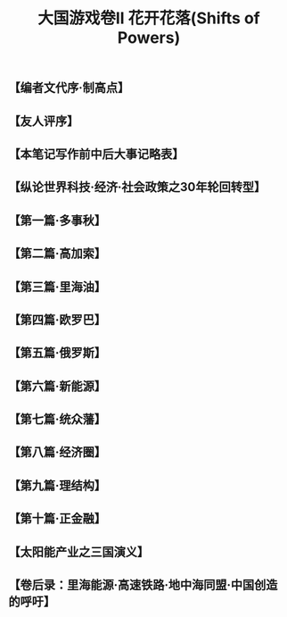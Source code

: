 # -*- org -*-

# Time-stamp: <2011-08-30 16:22:51 Tuesday by ldw>

#+OPTIONS: ^:nil author:nil timestamp:nil creator:nil H:2

#+STARTUP: indent

#+STYLE: <link rel="stylesheet" type="text/css" href="../css/org.css" />

#+TITLE: 大国游戏卷II 花开花落(Shifts of Powers)


#+AUTHOR: 井底望天




** 【编者文代序·制高点】
#+include "【编者文代序·制高点】.org" 
** 【友人评序】
#+include "【友人评序】.org" 
** 【本笔记写作前中后大事记略表】
#+include "【本笔记写作前中后大事记略表】.org" 
** 【纵论世界科技·经济·社会政策之30年轮回转型】
#+include "【纵论世界科技·经济·社会政策之30年轮回转型】.org" 
** 【第一篇·多事秋】
#+include "【第一篇·多事秋】.org" 
** 【第二篇·高加索】

** 【第三篇·里海油】

** 【第四篇·欧罗巴】

** 【第五篇·俄罗斯】

** 【第六篇·新能源】

** 【第七篇·统众藩】

** 【第八篇·经济圈】

** 【第九篇·理结构】

** 【第十篇·正金融】

** 【太阳能产业之三国演义】

** 【卷后录：里海能源·高速铁路·地中海同盟·中国创造的呼吁】

** COMMENT content


【写作日期】2008年8月13日——17日            








 









第二篇


京华十里路，璀璨追汉唐。
酒酣当上马，西北斩恶狼。


十一

（作者本文写于2008年8月中上旬，时逢奥运会。——编者注）

炒得火热也吵得热火的北京奥运会，终于开场了。开幕式的一场视觉和听觉大宴，算是给世界人民上了一堂中国文明的幼儿园入门课。那气势磅礴的击缶和太极，估计除了令世人震撼和感叹之外，还会让有些人心生怯意，从此明白中国人民不可欺，国家不可侮。

这场超凡的文化启蒙，并不在于炫耀中国五千年文明的博大精深，造福亿万人类的无数发明，而是向世界显现“有朋自远方来”的开放胸襟，“朝闻道，夕死可矣”的求知欲望，以及“三人行，必有我师”的虚心态度。这种集古老和现代于一身，汇自豪和谦卑在一体，固守本族的传承，汲取他族的智慧，重新打造出一种更为辉煌的华夏精神的理想，当是我辈不可推卸的历史责任。那丝路的花雨，西洋的骇浪，恰恰是中国今天为世界贸易和制造大国的最佳注释。而张艺谋、陈其钢和蔡国强，这些世界一流的艺术家，开始为“中国制造”这个传自古代的金字招牌，注入新鲜的活力，为中国经济创造出一个契机，使中国产品在面对品质的困扰和西方的杯葛之后，如凤凰涅磐，浴火重生。这也要求全体中国人同仇敌忾，对任何想摧毁我们民族声誉的败家子奸商们，当杀无赦。 

笔者不想重复他人的吐沫，大谈神奇李宁的“夸父追日”，大个子姚明和小不点林浩的携手领军入场，或者水墨画卷之秀，唐乐盛装之浓，因为数年后，太多的人会忘记了这些细节，只留下淡淡的鸟巢印象，大伙儿又会一窝蜂的对春节晚会七嘴八舌和大放厥词。以中国的人口之多，艺术家的水准之高，原创之新颖独特，过两年玩出一个比这个开幕式更酷更型的盛宴，也不是什么难事。

如果中国人民一定要在这个奥运会中记得什么人的话，我提议的首选候选人是一位美丽姑娘，她的名字叫刘岩。这位无缘在开幕式现身为世界展现她的动人身姿的艺术家，当为奥运开幕式的第一英雄。如果奥运会后还需要任何计划实行的话，一个首选，就是从奥运收入中拿出一个基金出来，集全球医学专家之力，努力使她重新站起来，回到她热爱的艺术舞台。中国的真正复兴，不光是经济、军事和政治硬实力的崛起，还要包括文化、艺术和思想的重振。每一位艺术家，就像我们民族历史上灿如星海的诗人、画家、作家、名伶等等，都是值得全民族珍惜的国宝，没有对他们每一位的爱护，我们民族的前途就不会光芒四射。

我们还要记得16位在喀什献身的武警战士，没有他们的牺牲精神，就没有让我们可以从容举办奥运会的和平环境。我们还应该记得为奥运会做出奉献的所有志愿者们，希望其中可爱的大学生们，可以自豪的在他们将来的求职履历中，放上“北京奥运志愿者”一行，为他们加分。我们更应该记得所有参与建设北京鸟巢、水立方、盘古巨龙、歌剧巨蛋，央视大裤衩的外省民工，还有为了北京这些建设改造而不得不迁移的北京居民，正是这些一个个小我的牺牲，才可能造就我们民族今日的繁荣昌盛。而我们未来的政策，就是如何让这些为社会的整体利益而牺牲的人们，得到最好的补偿，令我们的社会成为一个真正意义上的和谐社会。


十二

奥运会开幕式的另一个看头，就是美国软脚蟹总统布什和俄罗斯新沙皇总理普京比邻而坐。估计这两位仁兄除了欣赏表演，向自己的运动员挥手之外，还是有很多其他共同话题要谈的。而这些共同话题一定是关于俄罗斯与格鲁吉亚的战争，以及其背后的一大串一言不合就会问候对方老娘的头痛问题。

在笔者的《大国游戏》里，我并没有花太多的注意力在俄罗斯上，因为我认为这个世界未来真正的大国只有两个，那就是美国和中国。俄罗斯，和欧盟、日本、印度等等，都只能算是个“中”国，不时发发纵横捭阖的黄粱梦而已。

在解体之前，苏联一直就解决不了自己经济落后的问题，空有广袤的国土和资源，加上超过两亿八千万的人口，还是没法成为世界的超级经济强国。在十四个加盟共和国分裂出去后，剩下的俄罗斯的人口只是1.5亿左右，而且由于出生率低（理论上育龄女性平均2.2个孩子才可以保持人口稳定，而俄罗斯的这个数字2000年是1.25，2008年才恢复到1.40），男人寿命远远低于女人，每年的人口递减近百万 ，照这个速度下去，不到50年，俄罗斯的人口就会减少1/3，造成适龄工作人数缺乏，而经济情况会更加恶化。好在现在的石油和天然气价格飞涨，在某种情况下减轻了俄罗斯的经济压力 。
 
图 2.1 俄罗斯联邦境内人口自1992年以来的下降趋势图

所以，欧洲和北约认为在世界大国的长跑耐力比赛中，俄罗斯是百分之百的输家，理由无它：人太少。欧洲各国与俄罗斯不同，面对人口劳力短缺的困境，欧洲采取是有限制的吸收高科技移民人才的政策，补偿适龄劳动力不足和人口老化带来的挑战。这些国家在吸收来自东欧国家和亚洲国家如中国、印度等人口大国的人才上的做法很有成效。当然他们面临的主要挑战是，如何融合来自土耳其、阿拉伯和北非的信仰伊斯兰教的移民，解决这些人带来的宗教冲突。如果解决不好的话，社会动荡是一个大的隐患。

俄罗斯则对来自其他国家的移民心怀疑虑。本来俄罗斯自身的人才，由于自然条件和经济条件的原因，有向西欧和美国移民的趋势，而俄罗斯要吸引来自欧洲的移民又不是一件易事。只有来自亚洲，尤其是中国的移民，勤劳肯干，哪里有肥哪里长，在西伯利亚开垦出一片天地。但是因为皮肤颜色不同，以及此降彼长带来的俄罗斯族人口数量上日益明显的劣势，使得许多俄罗斯人对此胆颤心惊，敦促政府下令限制中国商人和农民的进入。结果这种只出不入的情况，当然使人口流失更加严重。而由于公共医疗系统在90年代剧烈变革中的瘫痪，艾滋病的流行，再加上俄罗斯人狂饮伏特加的天性，都使得国内人口大幅减少。
 
图 2.2 北约东扩图 紧逼俄罗斯

记得过去当北约将军们和他们的俄国同僚开定期碰头会的时候，欧洲人总是要以这样一个笑话开始：“中（国）芬（兰）边界无事否？” 。每次苏俄的将军们就会恶眼瞪着笑得快岔气的西方将军们，无可奈何。

在苏联垮台和各加盟共和国独立出去之后，俄罗斯有一东一西两个忧虑。东边的是担心中国势力北上吞并西伯利亚和远东（中国众多的人口自沙皇以来就一直是地广人稀的俄罗斯人最担忧的一个问题之一），这个最近十几年来俄罗斯的报刊一直在嚷嚷但除了炒作中国农民在西伯利亚的农业经营以外，尚未在现实中发生真正让俄罗斯头大的事件；西边的就是北约的东扩，西方势力不光接管俄罗斯的前附庸国家如东德、波兰、捷克、斯洛伐克、罗马尼亚、保加利亚和匈牙利，又肢解斯拉夫小弟南斯拉夫，拿走克罗地亚、斯洛文尼亚、波斯尼亚、马其顿、黑山和科索沃，去手断脚，只剩下一个光秃秃的塞尔维亚，估计也迟早是北约的囊中之物。


十三

而俄罗斯的那些前苏加盟共和国随从也同样逃不出北约的手心，波罗的海三国爱沙尼亚、拉脱维亚、立陶宛和东欧的斯洛文尼亚、斯洛伐克、保加利亚、罗马尼亚，于2002年布拉格高峰会上被邀请加入北约，并于2004年3月29日在伊斯坦布尔高峰会前正式入会。北约还和波罗的海三国签署了波罗的海空防协议，由各国轮流提供四架战机执行针对俄罗斯的空中预警任务。当然这些姿态都是对俄罗斯象征性的威胁。由于俄罗斯帝国在1917年失去了芬兰，再加上波罗的海出口被德国、丹麦、挪威和瑞典堵住，这块西北地区对于俄罗斯的战略地位就已经削弱了。而俄罗斯和北约基本上互相识相，使这三个小国成为事实上的非军事缓冲区。同时俄罗斯的传统重镇圣彼得堡有能力箝制任何来自于西北方的威胁。
 
图 2.3 东西乌克兰分界图及克里米亚的位置

俄罗斯的真正心脏区在更南部的白俄罗斯和乌克兰，失去这两个地区将使莫斯科的前门洞开。虽然俄罗斯历史上两次面对西方入侵，最终都获得胜利，但都是以焦土政策为代价的。在莫斯科拖垮拿破仑，在斯大林格勒打败希特勒，用的都是同归于尽的战法，自身的元气也大伤。虽然西方的颜色革命在乌克兰成功，但是乌克兰在宗教、地域和人民上，是一个亲西方和亲俄罗斯的势力五五开的国家。和许多国家的民族混居不同，乌克兰基本上可以从首都
基辅、切尔卡瑟（Cherkasy）、文尼察（Vinnytsia）以西，和切尔尼戈夫（Chernihiv）、波尔塔瓦（Poltava）、克罗沃拉德（Kirovohrad）、敖德萨（Odessa）以东，清晰得划出一条线，西边亲西，东边亲俄。既然亲西方的天主教徒占据西乌克兰要加入北约和欧盟，俄国就让亲俄罗斯的东正教徒占据东乌克兰，继续捍卫俄罗斯心脏莫斯科地区，并保持在克里
米亚维持一支全俄唯一有效的舰队黑海舰队。即使乌克兰东西不分裂，如果她想继续向西方投怀送抱的话，俄罗斯就可以通过挑动克里米亚独立来制造事端，引发一场战争。

可叹俄罗斯虽然是一个大国，但连一个像样的出海口都没有。波罗的海被敌国环抱，而且长年结冰，和东边遥远的海参崴一样（海参崴主要是因为西伯利亚铁路过长，补给困难的问题），没有太大的用处。本来当年中国东北，俄罗斯帝国已经抢下了暖水军港旅顺，可以通过当时的南满铁路向北连接海参崴，只是后来在1904年的日俄战争中被日本打败，计划落空。在二战结束后，斯大林又旧梦重燃，希望通过建立中苏联合舰队的方式，持续性地租用军港。结果这个提议被中国拒绝，俄国只得在1955年放弃了这个天然良港。俄罗斯对暖水军港的渴望，还表现在后来越南统一后对金兰湾的租用上。那时苏联已成强弩之末，但1979年，苏联太平洋海军入住金兰湾后，还是与美国在菲律宾的苏比克海军基地形成隔海打擂台的架势。只不过俄罗斯这个西方人鄙夷的欧洲经济病夫，十年后就国家破产，建立全球系统，海外称霸的梦想破灭。
 
图 2.4 俄罗斯历史上、现在和未来规划的重要军港示意图

最近几年，在普京的中兴下，俄罗斯经济稍有起色，就重点大国梦。为了针对美国在东欧的波兰和捷克设置全球导弹防御系统，俄罗斯先是恢复了战略轰炸机巡航，然后又大谈重返越南金兰湾，又再次走进美国鼻子下的古巴乃至石油后院委内瑞拉，增加与美国讨价还价的砝码。


十四

在1783年成功兼并了克里米亚后，在黑海的塞瓦斯托波尔，俄罗斯终于有了一个比较理想的天然良港。但是驻扎在这里的俄罗斯黑海舰队，却首先就要受到奥斯曼土耳其帝国在博斯布鲁斯海峡控制，而即使通过该海峡，进入地中海，南边去红海进印度洋的出口苏伊士运河，以及西边去大西洋的出口直布罗陀海峡，又被英帝国堵住。这就造成了俄罗斯帝国和英帝国之间为争夺暖水港口而展开的大游戏对决（The Great Game），这个游戏从西边的巴尔
干土耳其，经高加索波斯，一直玩到东边的中亚阿富汗印度乃至中国的新疆西藏。
 
图 2.5 19世纪40年代起沙俄南下的海洋之路受阻情况及在陆地上发动的与英帝国的全面博弈（大游戏）

俄罗斯帝国首先在南边通过一系列对波斯帝国的战争实现南下策略。在第一次俄波战争后，通过1813年签订的久里斯坦条约，俄罗斯抢下了阿塞拜疆、格鲁吉亚东部，和现在还归属俄国的达吉斯坦。而后又通过一系列的战争，控制了整个格鲁吉亚和亚美尼亚。但俄国的南下受到了英国的对抗，在伊朗的中部受到了阻止，结果是俄国和英国两分伊朗，各控北南，但是都没法独自兼并，只能通过对伊朗王室的软硬兼施，互相箝制。俄国和英国在阿富汗的对抗同样陷入僵持状态。而在中国的西部，俄国控制新疆，英国控制西藏，也是寸土不让。这种状态直到20世纪初德国在欧洲崛起迫使俄罗斯和英国不得不握手言和后才改变，使正在火热进行的中国瓜分游戏暂停，才有中国保住了对新疆和西藏的主权。虽然中国在西藏失去了对藏南的控制，在新疆也失去了伊犁西部领土的主权，而且今天仍然要面对没有彻底平息的藏独和疆独分裂主义运动后遗症，但相较于这个大游戏对其他地区造成的损害和深远影响，中国人要幸运得多。

正是由于地缘政治游戏玩到一半被英国作梗，中途卡壳的原因，格鲁吉亚变成了俄罗斯的另一个软肋。笔者对格鲁吉亚的第一个感受是，地方虽小，人才辈出。苏联枭雄斯大林就是格鲁吉亚人，后来在戈尔巴乔夫时代出任苏联外交部长并在1995年后出任母国总统的的谢瓦尔德纳泽也是格鲁吉亚人。至于西方，曾在海湾战争中立下奇功，并于九十年代中期出任美军参谋长联席会议主席的沙利卡什维利将军，还是格鲁吉亚人。

格鲁吉亚与俄罗斯的关系，可以说是剪不断，理还乱。本来在俄国势力兴起前，位处西亚北端的格鲁吉亚是西部的土耳其奥斯曼帝国和南部的波斯帝国的双雄逐鹿之地，为求自保，不得不借助俄罗斯帝国的崛起作为权宜之计。虽然格鲁吉亚于1801年在名义上以多个小公国先后加入的形式并入俄罗斯帝国，但和俄国人时而和睦，时而打架的日子一直没有停过。直到俄罗斯帝国打败了奥斯曼和波斯后独大高加索，格鲁吉亚才彻底失去了独立地位。

格鲁吉亚本来和俄罗斯很相似，都是东正教国家（这也是为啥他们会借助俄罗斯来抗衡伊斯兰帝国奥斯曼和波斯的原因）和农奴制经济。俄国贵族刚开始急于把格鲁吉亚融入俄罗斯其他地区，因而在政府管制上有些重手，对格鲁吉亚文化和风俗不够尊重，结果导致了1832年的贵族叛乱和1841年的全民造反。这些动乱迫使沙皇改变政策，派出了比较务实的维隆佐夫伯爵担任高加索总督，慢慢赢得了越来越西化的格鲁吉亚贵族的支持。

但是俄罗斯帝国在1861年决定放弃农奴制，开始追赶西方的工业革命，实现大规模工业化。可是它1864年在格鲁吉亚推行的农奴制改革，让农奴主贵族和农奴都很不满意。农奴主贵族因为没有了来自农业的收入，穷了，而因为格鲁吉亚的农业生产条件极差，取消农奴制后农奴们的生活也没有太大的改善，农奴们也恼火。历史的蝴蝶扇动翅膀，谁也没想到这个本来试图消灭农奴制的不成功的经济改革，会为后来百年的革命、叛乱还有战争种下祸因。


十五

正在这世道轮换，旧制式微之际，由于工商业的兴起，本来来自外族，有第二犹太人美誉的经商民族亚美尼亚人，聚焦在格鲁吉亚城市区。由于之前因为身份世袭，已经垄断了商业贸易和手工业，这商人民族就在这个历史变革下得到了最大的好处。结果由于对俄罗斯皇帝指手画脚强行改革政策的不满，添上对外族亚美尼亚人经济强势的不愤，格鲁吉亚民族主义就势兴起。
    
图2.6  左：19世纪商人民族亚美尼亚人从土耳其移入格鲁吉亚；右：格鲁吉亚本地山地农牧民

其实如果看一下中国藏区当年的情形，似乎有某些相似之处。共产党在西藏之外的藏区取消了农奴制，造成了对农奴主贵族的利益损害，因此对政府不满。正如格鲁吉亚和俄罗斯是宗教同胞，其憎恨的对象不是针对俄罗斯民族而是推行取消农奴制的沙皇政府，藏区的农奴主叛乱打出的也是“打倒‘红’汉人”的口号。不过宗教因素也有添乱的成分，格鲁吉亚教廷不愿意把教权交给俄罗斯东正教大牧首，而俄罗斯资本主义改革的主要得益者——外人亚美尼亚族信奉的是基督教（非东正教），改革的结果就是让向来政教紧密结合的东正教国家俄罗斯的最高统治者——沙皇的权威降低，再蔓延到整个俄罗斯境内，便出现类似中国清朝末期的体制之争，各派人士如保皇党、君主立宪派、宪政派、布尔什维克派及其他各种杂七杂八的派逐渐兴起，导致了政局不稳。

当然中国取消农奴制的政策比格鲁吉亚的结果要好，其中重要的原因就是藏区的农奴们真正享受到了经济上的好处。而中国的宗教政策除了针对当初参与叛乱的寺庙和喇嘛外，在文革以前都比较合理，对藏族文化和风俗都非常尊重，并未造成民族为划线的分野。反而是解放军里的藏族部队骁勇善战，叛乱队伍里的“白汉人”（国民党军人）也冲锋在前，总之是在为自己的政治信仰而不是民族而战。而经济上获得收益，政治上提高地位的西藏农奴们对叛乱不支持，也是这些叛乱不成气候的一大原因。

反倒是在中国经济开放后，藏区的一些其他少数民族，就像当年格鲁吉亚城市里的亚美尼亚人一样，在经济上收益较多，而这个其实是刺激藏族民族主义的一个主要因素，并已经为人所领悟，受到当前某些藏族干部在某种程度上的支持。而现今某些藏族的知识分子，也开始挑动，将民间对政府的一些不满情绪（比如说不接受达赖喇嘛的和谈条件），上升为针对汉民族的仇恨。这些人开始言必称“卫藏”（西藏地区）、“安多”（Amdo，青海地区）、和“康”（Kham，四川西部和西藏最东部如昌都等），不承认中国官方的省市地县区名，把一些不存在的旧地名喊来喊去，而且开始以文学的名义来篡改历史，试图美化旧农奴制的残酷，发表一些关于过去的农奴们如何怀恋美好旧社会田园牧歌的生活的故事（有趣的是他们都使用的是“据老人言”这种模糊文字来改写历史，而采访的都是旧西藏上层社会的老人）。这种企图挑动民族主义，导致中国内部各民族冲突的行为，必须加以警惕。

再说当年的格鲁吉亚，这个经济问题就演变成覆盖经济、政治、宗教和民族的大难题，越滚越大，终于导致1905年格鲁吉亚大暴动，而这个山地小国的大暴动又跟火药桶连环爆炸一样带动了俄罗斯本土的1905年革命，最后迫使沙皇政府放松控制，实施改革。于是一位叫杜卡斯维利（Djukashvili）的共产党领导人开始暂露头角，他，就是后世举世闻名的斯大林。由于格鲁吉亚上个世纪就已经和俄罗斯帝国有过三反目三进宫的经历，反叛经验丰富，所以在俄国革命爆发后，格鲁吉亚也就趁着主子内乱宣布了独立，但随着苏联红军打败了旧俄白军重鼓收复故土之势，就只好作罢。在随后的几十年里，苏联对它这加盟共和国格鲁吉亚、亚美尼亚、阿塞拜疆等等，这里划过去，那里划过来，搞得你中有我，我中有你，再加上本来这些高加索地区的历史历来就是一锅大杂烩，搞到后来一闹独立，大家都可以翻开历史书，公说公有理，婆说婆有理，找出对自己有利的部分大肆宣传，最后兵戎相见。
    
图2.7  俄国1905年革命与当时的斯大林


十六

    二十年后，纳粹德国杀进苏联想到高加索抢石油 ，格鲁吉亚的一帮人又不给老乡斯大林面子开始闹独立，配合德军作战成立了格鲁吉亚军团（正是今天美军那位沙利卡什维利将军的老爸领军），结果在德国打败了后又不得不老实了。而斯大林的大面子和对民族团结的倡导，使格鲁吉亚人有七十万参加红军走上战场（战死三十五万），保家卫国，令其民族主义终于消失。
 
图2.8  二战期间的格鲁吉亚军团、首领沙俄流亡人物沙利卡什维利亲王、其子美国沙利卡什维利将军

可是好景不长，赫鲁晓夫起来清算斯大林，许多对斯大林的攻击就转化成对格鲁吉亚人的自豪感和民族自尊心的攻击，引发了1956年的年轻格鲁吉亚学生走上街头，抗议赫鲁晓夫。数千学生自动聚焦在第比里斯的斯大林雕像前，开始喊口号：“伟大的斯大林万岁！伟大的列宁斯大林党万岁！伟大的格鲁吉亚苏维埃万岁！”。喊口号运动很快蔓延到整个共和国，最后被赫鲁晓夫镇压，上百学生丧生。这个捍卫国际主义共产党领袖名誉的事情倒阴差阳错的再次引发了格鲁吉亚新时代的民族主义兴起。而赫鲁晓夫偏偏个人倾向于反民族主义，在反斯大林之后很热衷于搞地方分权政策，这就给了格鲁吉亚族的共产党干部乘机发展地方势力的机会，和民间的草根民族主义里应外合（有点像80年代的西藏政策）。

而和中国相似的是，在苏联计划经济的垄断下，这些地方势力的发展使资本主义的苗开始刷刷的长起来了，既享受着其他地方大工业大计划提供工业品的好处，又可以开个体户搞一点工艺品葡萄酒茶叶等苏联紧俏的消费品，格鲁吉亚居然变成了全苏联个人生活水平提高最快的地方（想想苏联科学院专家们能发明原子弹核电站却要去排队抢购南斯拉夫裙子彩电就知道格鲁吉亚会如何占便宜）。赫鲁晓夫对格鲁吉亚的放手，当然也是因为自己上台之初在斯大林一事上和格鲁吉亚人民搞得太僵，现在井水不犯河水，大家相安无事，所以就给了格鲁吉亚发展小生意资本主义的空间。当然，经济发展快了，接着就是政府腐败和官员贪污盛行，引发了老百姓的不满。这时未来的外交部长及总统谢瓦尔德纳泽闪亮登场，从1964年到1972年出任格鲁吉亚内政部长（相当于公安部），凭借其打击贪官污吏的铁腕手段赢得了民心，并导致了格共第一书记，贪官总头目马扎万那泽下台，自己被提升成第一把手。

老谢是一个相当能干的政治家，在他的领导下，格鲁吉亚经济高度发展，政府腐败官员纷纷落马，格鲁吉亚成了全苏联的经济之星，令格鲁吉亚人个个扬眉吐气，开始恢复因为斯大林被人打翻再踩上一万之脚后丧失的民族自尊心。而希望分裂出苏联的势力也就慢慢开始成型，其中一个原因就是全苏联被克格勃打击的异议分子，从四面八方逃到了格鲁吉亚这个相对自由的地方。谢瓦尔德纳泽则靠着他个人的能力，镇住了各派势力，保持了经济增长，稳住格鲁吉亚这个大船。
    
图2.9  左：1956年事件纪念碑；右：苏联1977年宪法通过时的纪念邮票

但格鲁吉亚的独立势力已经愈来愈强，里程碑事件就是1977年苏联对1936年的宪法作出第四次也是最后一次的修改，其中一个问题是其中第75条的语言条款。本来所有苏联的加盟共和国都以俄语和当地民族语言共同作为其官方语言，只有外高加索的三国：格鲁吉亚、亚美尼亚和阿塞拜疆例外，只定义自己的语言为唯一的官方语言。而1977年对这个宪法条款的修订，就是要解决这个独特的现象，把俄语添入这三个加盟国的官方语言，享受和格鲁吉亚语、亚美尼亚语和阿塞拜疆语同等的地位。


十七

1978年苏联按例行惯例让各共和国法院依次点头认可这个新宪法修改案的时候，阿塞拜疆毫无意见，亚美尼亚有些小的不愉快，但是格鲁吉亚反应剧烈，闹得鸡飞狗跳。其实莫斯科应该是要预见到这个情况的，因为两年前苏共中央在格鲁吉亚推行俄语教育的行动，已经受到过很大的杯葛。结果1978年4月14日，格鲁吉亚的数万大学生走上街头，要求本地政府拒绝接受俄语作为官方语言之一。这次抗议和1956年那次一样，很快就出现了军队和学生的对峙，一场更大的流血冲突似乎无法避免。

正在这关键时刻，老谢书记挺身而出，一方面劝告学生不要把情况弄到不可收拾，一方面赶紧联络莫斯科，要求暂停对宪法的认可程序。莫斯科当时对事态的发展非常震动，又因为当时面临的国内问题重重，决定还是不要恶化局势，采取了让步的办法化解了这场冲突。而这个后来被称为“格鲁吉亚语言日”的日子，就成了新格鲁吉亚民族主义的开端，并导致了后来1991年格鲁吉亚脱离苏联的独立。

不过苏联不愧是个超级民族大国，格鲁吉亚固然在大家庭里是少数民族小兄弟，但是在格鲁吉亚的自家庭院里还有少数中的少数民族。于是格鲁吉亚的各少数民族对格鲁吉亚小老哥得势的局面非常不安。当时的少数民族地区，已经对格鲁吉亚越来越强的民族主义心怀疑虑，因此对苏共中央这个无先例的重大让步非常恼火。从历史上看，深受布尔什维克课本教导，“民族自决权”成为其政治正确教条和紧箍咒的苏共中央，缺乏不惜一切代价保持民族团结和融合的决心。在格鲁吉亚这个领头闹事的地区做这样的让步，不仅没有平息分离势力的不满，反而鼓励了分离势力的成长壮大，导致了全苏联的各少数民族都开始寻求独立。而既然老大苏共中央如此，那么俄罗斯人这个主体民族，虽然在很多其他加盟共和国里住着不少族人，但对上层维护国家统一的决心就不太有信心了，也不会为了国家的统一而战了。最后叶利钦站在莫斯科街头上的坦克上面大手一挥，于是俄罗斯帝国树倒猢狲散，几百年基业毁于一旦。

再话说苏共中央的重大让步令第比利斯暂时平静下来，但格境内黑海边上的少数民族地区阿布哈兹怒火万丈，要求退出格鲁吉亚，加入北边的俄罗斯苏维埃联邦共和国。这个要求自然被莫斯科拒绝。但打一手拉一手，莫斯科不得不通过拨下巨款，在基础设施落后的阿布哈兹大修公路，投资各种工程建设，并成立专门的阿布哈兹大学，给予更多文化上的自主权，不强行推广格鲁吉亚语，而实行阿布哈兹语、格鲁吉亚语和俄语各自独立的部门。在政府职位上实行名额制，保证阿布哈兹族有足够的政治地位，以求平息不满。
 
图2.10  左上：格鲁吉亚及周边地区民族林立；右下：阿布哈兹、南奥塞梯和阿扎尔地区示意图

有讽刺意味的是，当格鲁吉亚族的民族主义情绪高涨时，阿布哈兹族和奥塞梯族自身的民族主义也伴随着兴起，最后使各民族之间的冲突逐渐升温。苏共被这样一个怪圈弄得团团转：因为对格鲁吉亚的民族主义的要求让步导致了阿布哈兹的不满，所以就必须向阿布哈兹的民族主义要求让步，结果又引发了住在阿布哈兹自治地区的格鲁吉亚族起来抗议。此时一批格鲁吉亚知识分子为抗议在阿布哈兹地区掌权的阿布哈兹族共产党干部歧视格鲁吉亚族人士，就向本地总书记老谢和当时苏共领导人勃列日涅夫写信请愿。


十八

于是八十年代到来了，街头抗议更多了。格鲁吉亚人一方面要求莫斯科给予更多的自主权让自己作主，另一方面又要求阿布哈兹人放弃其自主权而让格鲁吉亚人为他们作主。老谢则左右逢源，一方面支持民族主义的温和派在保护文化、语言和历史上的要求，一方面又镇压要求彻底独立和推翻苏维埃制度的激进分子。又由于在他的治理下，格鲁吉亚的经济一路增长，所以在层出不穷闹出这么多的抗议事件后，他不光没有受到任何处罚，还由于他的摆平各方势力的能力受到赞赏。在戈尔巴乔夫上台推行开放改革政策后，老谢时来运转，于1985年上了一层楼，出任苏联的外交部长，到西方世界为苏联争取合作伙伴，来支持戈尔巴乔夫的新思维新政策。
   
图2.11  左：戈尔巴乔夫和他的外交部长谢瓦尔德纳泽；右：改革新思维宣传画

偏偏在他离任之后接棒的帕提亚希维利是一个保守且无能的庸才，完全无力处理在开放改革政策下带来的各种挑战。结果到了八十年代末，格鲁吉亚民族主义者和其他少数民族主义者之间从政府到民间越斗越狠，闹到枪战的地步。而南奥塞梯则是暴力冲突最火热的地方。本来历史上，除了1918-1920年间奥塞梯族和格鲁吉亚族曾经打得你死我活以外，两族人民还是和平地住在一起的，互相通婚，融合得比较好。但随着格鲁吉亚人越来越激进，奥塞梯人也开始了他们的独立运动。

正如前文提到，在俄国十月革命期间，格鲁吉亚曾宣布独立，由社会民主工党的少数派孟什维克（由马尔托夫领导，与列宁领导的多数派布尔什维克对立）掌权，成立了格鲁吉亚民主国。而奥塞梯人则组成了全国委员会，讨论在俄罗斯的北奥塞梯和在格鲁吉亚的南奥塞梯组成一个统一的自治政体。这个组织很快就卷入了苏共内部的意识形态之争，但布尔什维克最终掌握了决定权，并主张将南奥塞梯并入俄罗斯。这样就很容易明白为啥大家要开劈了，一是南奥塞梯应该留在格鲁吉亚还是俄罗斯这个领土问题，一是孟什维克和布尔什维克全方面针锋相对的意识形态斗争。

当然落实到实处，问题就更要复杂许多。比如说，亲俄罗斯的布尔什维克奥塞梯人宣传说，当地贫苦的农民（全体奥塞梯人大概都合乎这个标准）不需要向苏维埃政府交税。南奥塞梯的农民们听得心花怒放，可以想象，当孟什维克的格鲁吉亚政府官员带着军队来强行收税，宣布要对暴力抗税的农民格杀勿论的时候，这些农民们会有怎样的反应。于是在1918年3月15日，南奥塞梯的农民们发动了起义，并一度顶住了派来报复的格鲁吉亚人民卫队的攻打。农民军4天后杀进了省城茨辛瓦利，屠杀了全城的格鲁吉亚族人，并将城市抢劫一空。格鲁吉亚军队终于在3日后夺回了首府，自然开始了报复性的民族屠杀。南奥塞梯农民的暴动最终被扑灭，随后而来的是残酷的打压行动。最后所有的奥塞梯人把孟什维克和格鲁吉亚人等同起来，并完全支持布尔什维克。在随后的两年里，奥塞梯人的暴动规模愈来愈大，但每一次都被格鲁吉亚残酷镇压，造成大量死伤。


十九

 
图2.11  左上：1918年孟什维克为主的格鲁吉亚民主国成立仪式；右下：1921年红军灭亡该政权

可当时列宁希望和格鲁吉亚民主国保持和平，再加上奥塞梯的暴动屡遭失败，布尔什维克不愿妄动。结果是南奥塞梯人不得不逃过边境进入俄罗斯。直到苏联红军在俄罗斯全境内彻底打败了白军后，才开始结集在北奥塞梯。红军在1921年对格鲁吉亚发动了战争。在苏联红军向南推进中，奥塞梯人不断加入战斗，最终于2月彻底打败了格鲁吉亚军队，4月成立了格鲁吉亚苏维埃。新政府决定成立南奥塞梯自治区，将奥塞梯族地区、奥格混血人民和一些纯格鲁吉亚族村镇划归奥塞梯人自治，并送了茨辛瓦利这个奥塞梯人本占少数的城市给他们作为首府。

虽然当时的各次战斗和报复行动很残酷，格鲁吉亚人对一些村镇采取了三光政策，导致了超过五千奥塞梯人死亡，占奥塞梯族总人口的8%。但和民族仇恨自古根深蒂固的阿布哈兹不同，格鲁吉亚和奥塞梯两族之后基本上做到了和睦共处，而在自治区学校内可以使用和教授自己的奥塞梯语，基本上做到了相安无事。但随着70-80年代格鲁吉亚民族主义兴起，恐惧万分的奥塞梯人开始把这段历史搬了出来，指责当年格鲁吉亚人搞种族屠杀。而格鲁吉亚人就反驳说，死人的数字被夸大了，虽然当年杀你们杀得很厉害，但是是你们先开杀的，而且你们是俄罗斯用来搞乱格鲁吉亚的工具。

吵吵嚷嚷之间，发生了一个重大事件。先是1989年3月，数千阿布哈兹人走上街头，要求从格鲁吉亚退出去。紧接着是格鲁吉亚的独立建国势力，以莫斯科支持阿布哈兹人为借口，于4月走上街头，要求格鲁吉亚政府镇压要求脱离的阿布哈兹势力，同时要求自己从苏联独立出来。这个抗议活动在9日到达高潮，导致格鲁吉亚政府完全瘫痪，当地警察不再听命，同情示威者。万般无奈之下，莫斯科只好通过驻高加索的苏军来执行维持社会次序的任务。当时虽然苏军乘坐坦克和装甲车进入市中心，但士兵并未荷枪实弹，只是手拿警棍和铁锹（美国当年在洛杉矶平乱可是真枪实弹），围住示威者，步步进逼，但都会留出一条路，让示威者后退。在这之前，没有一位格鲁吉亚政客站出来企图化解局势，只有格鲁吉亚东正教大主教劝告示威者撤离，但没有人愿意听他的废话。

结果虎狼之师的苏军士兵不知道什么叫做适可为止（这也是为啥警察在这方面是专家），于是有20名年轻少女和老年妇女在清场的过程中丧生。其中一位16岁少女被大铁锹拍脑袋的过程还被反对派录了下来，到处播放。其他十九位死者的脸也有伤痕，被格鲁吉亚电视台大肆播放。民族主义反对派指责苏军过度暴力。其他的男人们虽然有人受伤，但没有死亡。全格鲁吉亚罢工罢课罢市开始了，悼念日搞了40天，此间虽然政府宣布了格全境戒严，但抗议活动一直没有消停。
 
图2.12  格鲁吉亚首都第比利斯民族主义运动的当时照片和宣传画，这场运动给苏军以致命一击

这时候苏军站出来说，大部分死者是在慌乱中被人群践踏而死的。于是有一位苏联人民代表大会议员索布恰克（此公后来出任了列宁格勒市长，大笔一挥把自己这块宝地改回老名圣彼得堡，并提拔和任用了一位英才普京做他的副手，还帮助叶利钦起草了新俄罗斯联邦宪法，后来又收了一位学生梅德韦杰夫）领导了事件的调查。这位戈尔巴乔夫的改革同路人，调查了一会，得出苏军“过度残暴”的结论，并将责任人士交给了司法部门审判。

 
图2.13  左上：调查格鲁吉亚事件的索布恰克当年的照片，普京为其助手； 右下：“民主派”索布恰克在苏联人民代表大会上作证认为苏军和强硬派利加乔夫应承担责任； 左下：普京上台后逢索布恰克去世特意为他发行的悼念邮票。索布恰克的“圣彼得堡帮”其实在苏联解体中起了关键作用

二十

这一自打嘴巴的调查结果造成了苏共中的强硬派在人民中失势，并从此使得政府难以再使用军队来应付国内的骚乱。本来莫斯科一口咬定是示威者先动手，但是5月评上国家总统新职称的戈尔巴乔夫，号称要用最高领导人名义为整个事件承担责任，并宣布格鲁吉亚民族主义分子毫无过错！还把怪罪的矛头直指那只不过是奉命行事的军队，这直接导致后来苏联军队对国家分裂毫不关心。

这一事件也迫使格鲁吉亚共产党政府集体辞职，使极端民族主义势力趁势在政府里占据了重要位置。而在戈尔巴乔夫的改革开放政策下，自由主义尤其是反苏论调在本来受官方控制的媒体里受到了鼓励。于是在几个月后，格鲁吉亚最高会议在11月正式谴责了1921年苏联对格鲁吉亚民主共和国的占领和兼并。而毫不示弱的奥塞梯人则宣布自己成立奥塞梯苏维埃社会主义共和国，要求格鲁吉亚把其地位从自治区提高到共和国。格鲁吉亚的反击是，宣布格鲁吉亚语为整个格鲁吉亚的官方语言，要求强制执行，并宣布不得成立任何地区性的政党，避免奥塞梯民族主义者在他们那块领地里名正言顺的控制局势。

在整个苏联风雨飘摇的情况下，戈尔巴乔夫再起新政，决定在1990年2月放弃一党政治，开始允许各共和国进行多党民主选举，使各加盟共和国里的民族主义者纷纷上台。结果各共和国开始与中央政府进行法律战争，宣布中央法律凡是和地方法律抵触，即为无效。并在当地经济中增加控制，拒绝向中央政府交税。而过去由中央计划委员会制定的物质调配方案，完全在各地坐大的局面下失效，使整个国家经济的供应和需求网崩溃，造成了经济齿轮卡住停转，人民生活水平极度艰难，使人民对苏联政治体制的不满更加增大。在开始民主选举后的一个月，1990年3月，立陶宛和爱沙尼亚首先宣布独立，开始了苏联崩溃的过程。而格鲁吉亚的选举在当年10月进行，结果是反对派领袖加姆萨胡尔季的圆桌同盟当选。掌握大权的他遂趁机在1991年3月掀起了全民公投运动，得到了接近98%人民（当然不包括阿布哈兹、奥塞梯等地区）支持独立的满意结果，便在1991年4月9号，即苏军镇压两周年之际，宣布独立，并以当日为格鲁吉亚国家团结日，作为一个公众假日。
 
图2.14  格鲁吉亚及格鲁吉亚内部各个自治共和国在从属于苏联和独立后的旗子

    
图2.15  加姆萨胡尔季宣布独立

加姆萨胡尔季则在苏联正式崩溃后，发动了将苏军基地赶出去的运动。但他的铁腕手法惹怒了其民族主义阵营里的旧同僚。新怨爆发，加上苏军留下大量军火，格鲁吉亚里的各派势力纷纷组织自己的民兵武装（就像今天伊拉克一样），改文斗为武斗，为了争权夺利而开始了火并。反对派成功的在1991年12月发动了武装政变，将加姆萨胡尔季和他的武装支持者包围在政府大楼，最后老加从下水道逃跑成功，在1992年1月只身飞出重围到了车臣。
   
图2.16  左：老谢就职；右：老谢总统看望前线战士

格鲁吉亚新政府缺乏得力的领导人，于是邀请已经因为苏联解体而失业的外交部长，被称为“高加索银狐”的老书记谢瓦尔德纳泽，回来主持大局，成为格鲁吉亚的新总统。在这段时间里，格鲁吉亚政府也派出军队和民兵，于1992年8月去阿布哈兹镇压分裂主义势力。刚开始格鲁吉亚的战绩还不错，但是从北高加索地区陆续有大量的阿布哈兹人的兄弟民族，组成外籍民兵军团加入反格鲁吉亚的战场，很快将战局逆转过来。

























【写作日期】2008年8月13日——17日            








 











 

图3.0  俄罗斯/里海对欧洲的能源供给路线图：石油（粗）和天然气（细）
两大类能源的具体路线和特定区域的规划，请读本卷三、四、五篇



第三篇


海西广袤地，四野皆苍茫。
烟尘骤然起，前军报擒王。


二十一

在这些赶来参战的外籍兵团，其中就不乏出了名的雇佣兵民族——骁勇善战的哥萨克人，以及不惜绑着炸弹在身上和你同归于尽的车臣人，当然还有格鲁吉亚人指责的由俄军装扮成的假民兵。结果格鲁吉亚军队惨败，不得不从阿布哈兹撤军，并使得所有当地的格鲁吉亚族都被赶了出来。这场战争，导致了14000人丧生，30万人流离失所，但结果使阿布哈兹族和格鲁吉亚族有一个清晰的居住地理分界，所以再开打的机会要小得多。
   
图3.1  阿布哈兹战争情景和逃亡的格鲁吉亚族难民
 
图3.2  格鲁吉亚的相对位置和当时的沿黑海的战局

而格鲁吉亚在南奥塞梯的军事行动就要顺利得多，格鲁吉亚军队在放火烧毁奥塞梯人的数座村镇，造成数百人死亡后，奥塞梯人只能采用“打不过就跑”的战术，超过十万之众逃过边界，躲入俄罗斯的北奥塞梯地区。不过因为格鲁吉亚在阿布哈兹的惨败，造成了两个后果，一个是在西南部接近土耳其，在黑海边与阿布哈兹南北相望的阿扎尔自治共和国（Adjara） 获得事实上的独立；二是逃到车臣的加姆萨胡尔季，卷土重来，和他的支持者开始了反政府的武装叛乱，并占领了格鲁吉亚的西部位于阿布哈兹和阿扎尔之间的港口波季。

在这个最关键的时刻，俄罗斯领导人叶利钦犯了一个极大的战略错误。加姆萨胡尔季的叛乱，给邻近的亚美尼亚和阿塞拜疆带来了不安，担忧格鲁吉亚的内乱会造成整个地区的动荡。俄罗斯当时还想用独联体的方式，重新构造出一个旧苏联的松散版，因此不得不掺和这件事。如果俄罗斯想达到目标，必须和加姆萨胡尔季摈弃前嫌，交好合作。虽然加姆萨胡尔季是一个激进的民族主义者，而且是格鲁吉亚独立脱离苏联的始作俑者，并拒绝加入独联体，但是当时的俄罗斯如果能选择支持他和格鲁吉亚政府对峙，并控制黑海港口城市波季，就可以把独立的阿布哈兹和阿扎尔这一北一南连在一起，由俄罗斯控制，则格鲁吉亚政府必然不战自降，老加被送回总统宝座，看到自己整个海岸线落于它手的傀儡国主自然会知道自己的斤两，加入独联体也未尝不可，而格鲁吉亚整个沿海会名正言顺、货真价实的继续留在俄罗斯的手中。

但老谢的温和面孔对俄罗斯似乎更有吸引力，而且不能低估他在俄罗斯高层里深厚的私人关系，再加上他本人从来都倡导和俄罗斯保持友好的关系。结果俄罗斯出兵支持格鲁吉亚政府平叛，在1993年12月把加姆萨胡尔季的叛军全部消灭，其本人则以自杀收场。于是谢瓦德那泽以加入独联体作为报酬，来感谢俄罗斯的军事和政治支持。

很快俄罗斯就享受到了错误政策的苦果：在1994年，俄罗斯境内北高加索地区的车臣共和国为了脱离俄罗斯而独立，开始了第一次车臣战争，而格鲁吉亚这一次既忘记了独联体成员国的身份，也完全原谅了车臣勇士们两年前在阿布哈兹将格鲁吉亚军队杀得人仰马翻的国仇，对车臣战士提供避难所和各种物资资源。至于那个“希望保持和俄罗斯良好关系”的谢瓦尔德纳泽，自己也差点在1995年8月的民族主义者策划的一次汽车爆炸中被暗杀。为了继续保持他的权力，老谢虽然狠狠打击了企图干掉他的政敌，但不得不向国内强烈的反俄罗斯势力让步，其做法就是前门拒熊，后门入鹰，把美国引入自己所处的战略地位极其重要的外高加索区——这就是俄罗斯的南大门。

老谢在1995年11月和2000年4月的两次总统大选中，靠舞弊而赢了大多数。但是这只老狐狸已经开始廉颇老矣，力不从心。他的手下和家庭更是贪赃枉法，胡作非为，留下无数把柄。虽然接受了来自美国的大量军事和经济援助，并和北约签订了战略伙伴关系协议，要求加入北约和欧盟，做出和美欧亲如一家的姿态，但随着美国势力和影响越来越大，格鲁吉亚内部的亲美倒谢势力，开始抬头。



二十二

“亲美派”其中的佼佼者就是现任格鲁吉亚总统萨卡什维利。小萨其实是格鲁吉亚的亚美尼亚裔人，毕业于乌克兰的基辅大学法律系。在加姆萨胡尔季倒台后，出任格鲁吉亚政府的人权委员。后来被美国看中，由美国国务院的基金会弄到哥伦比亚大学学习，并在乔治华盛顿大学法学院毕业。他还同时拿到了法国斯特拉斯堡的国际人权学院的毕业证书。在1995年任职于纽约的大律所，几年后，被老谢在全球招募格籍青年才俊的物色活动中相中，回到格鲁吉亚，被选为国会议员。在他主导的委员会下，建立起一套新的选举制度，独立的司法系统和非政治的警察力量，而导致他名声鹊起，成为谢瓦尔德纳泽之后，第二受欢迎的政客。但是在2000年成为司法部长之后，他和内阁里的其他部长的矛盾越来越大，遂在一年后辞职，退出执政党，成立了自己的反对党。

萨卡什维利以新进的改革派和西化派的身份，对腐败的官僚体系提出挑战，再加上他受到美国和欧洲的大力支持，自然声势十分浩大。结果在2003年的大选中，通过指责执政党选举舞弊，小萨发动了大规模的街头运动，逼使了老谢辞职，完成了后来出名的玫瑰革命。
   
图3.3  2003年格鲁吉亚玫瑰革命的情景与萨卡什维利总统

其实这场革命在那个时候发生是预料之中。因为在一年前的2002年，发生了两件对于格鲁吉亚来说事关重大的事件。一件是世界银行和欧洲复兴开发银行 投资修建石油管道，即从阿塞拜疆的首都巴库（Baku）出发，经过格鲁吉亚的首都第比利斯（Tbilis），到土耳其的地中海港口杰伊汉（Ceyhan），提供将阿塞拜疆和土库曼的里海石油不经过俄罗斯而运往以色列和其他欧洲市场的路径。这个项目总投资是39亿美元，光建设就为格鲁吉亚人带来了非常大的经济利益。另一件是格鲁吉亚和美国签订协议，由美国派遣特种部队帮助格鲁吉亚军队训练。两年来教官训练不少，提拔有加，估计格鲁吉亚军队自己也就明白在下一轮内斗中，应该在哪一边站队。

以格鲁吉亚这样一个穷国，来自美国和欧洲的大量投资，对人民生活水平的提高当然很快。而看一下当时的欧洲的富裕和俄罗斯的相对贫困，任何加入欧盟和北约的提议，参与欧 
图3.4  精心策划将中亚里海能源与欧美连接的“巴库-第比利斯-杰伊汉”石油管道（BTC线）
   
图3.5  美军装备、训练格鲁吉亚军队
    
图3.6  2007年格鲁吉亚在第比利斯发生的街头运动

洲经济一体化的外交主张，当然听得人民心里发痒。而对官员腐败的攻击，自然容易被人民拥护。于是萨卡什维利在2003年的选举大胜，只不过他的政府也不比之前的任何一届政府干净多少，结果三年后的2007年，又见大批抗议群众走上街头，抗议政府腐败，只不过这次是要求小萨总统下台。但有美国军事撑腰的小萨先生可不是孤家寡人的老谢，调动手下的“美械师”通过镇压扑灭了反抗活动，并关闭了所有反对他的媒体，将反对派打下监狱，或逼着逃亡海外。

小萨又展开宣传攻势，指控俄罗斯情报人员在背后主导了这次针对他的“俄版颜色革命”。其实在抗议发生之前，萨先生已经和俄罗斯之间发生了间谍纠纷，并以格鲁吉亚国内“反俄罗斯”的“天然”政治正确性，给反对派安上“俄罗斯走狗”的大帽子。萨卡什维利是铁了心要跟着美国走，甚至它在伊拉克派遣的部队数量也迎头赶上，紧跟英美之后名列第三。在如今普京眼皮底下玩火，俄罗斯当然不会放过任何一个推翻这个小萨政府的机会。


二十三

萨卡什维利虽然在2008年初的提前选举中，以52%（还不知有没有舞弊票在内）的微弱多数优势当选，但很明显，由于伊拉克战争而导致的美国军事和经济衰退，以及俄罗斯在油价高企下的经济和军事复兴，格鲁吉亚境内的力量对比已经发生了此消彼长的改变。而萨卡什维利为了改变颓势，决定对国内的事实独立地区——南奥塞梯、阿扎尔、阿布哈兹等地开刀，用披上格鲁吉亚民族主义外衣的方式来巩固自己的权力。在美军的训练和军火供应下，他的第一次行动是在2004年，赶走了独立了13年的阿扎尔自治区的军阀阿巴施德泽，并于2007年底逼迫俄罗斯放弃了在阿扎尔首都——巴统 的军事基地。而这次行动的目标只是抢回南奥塞梯的控制权，把那里的两个俄罗斯军事基地和维和部队赶出格鲁吉亚。

据称小萨和普京之前曾通过电话，小萨不知天高地厚，要求俄罗斯从南奥塞梯撤军，还加上一句：美国和欧盟都支持他保持格鲁吉亚的领土完整的主张。普京则是以他一贯的恶言恶语回告萨卡什维利，他可以把美国和欧盟的声明贴在自己的屁股上，到处给人看（俄罗斯粗话，意思是俄罗斯只当美国和欧盟在放屁）。最后的结果就是我们看到的俄格战争，在格鲁吉亚军队先动手后，早已整装待命的俄罗斯军队，立即就杀进了格鲁吉亚。

对于这次冲突，不能简单的归咎于俄罗斯和美国的对抗，也不能更轻易地用西方和东方冲突来定义。这次冲突必须放在一个更大的地缘政治框架下，理解成一种多重角色在打群架的局面。对这个大局看清楚了之后，才可以明白中国在这个群架混战里，应该采取什么样的对策，如何寻找最有利于中国利益的势力平衡。

首先要探讨的是，这次冲突中的主要角色——格鲁吉亚，在挑起和俄罗斯的打斗后，有什么好处。格鲁吉亚是一个小国和穷国，人口大约有460万，GDP是103亿美元。如果你对比一下中国的香港，人口是700万，GDP2067亿美元，澳门人口50万，GDP143亿美元，新加坡人口400万，GDP1613亿美元，就知道它经济的水平。即使和中国的穷省相比，格鲁吉亚大致比最穷的贵州要富一点，和排名倒数第二和第三的云南和甘肃接近。格鲁吉亚在2001年时，有54%人口生活在贫困线之下，在玫瑰革命皈依西方后，通过世界银行、国际货币基金会和欧盟的各种经济输血援助，总算在2007年，减少到34%。格鲁吉亚的经济主要在于旅游业和葡萄酒，但是这些产品和服务80%的消费来自俄罗斯。2006年，因为俄借口酒里的重金属超标，格鲁吉亚葡萄酒被禁止出口到俄国，给这个穷山国的经济造成重大打击。

其实从历史上来看，格鲁吉亚主要是靠吃买路钱为生的。它的最大资产就是自己的地理位置——地处黑海路口，是欧洲和亚洲的路冲。早在当年丝绸之路的贸易通道上，格鲁吉亚这块地区就起了重要的中转站作用。今天，格鲁吉亚想要在世界经济里分一碗饭吃，就有赖于亚欧大陆桥 的重建。亚欧大陆桥可以使位于西部的欧洲和位于东部的中国通过陆路进行物资交换，以替代遥远的海路。欧亚大陆的两端本来就比较发达，有世界两大制造大国中国和德国，加上其他世界主要经济体日本、法国和意大利，两强结合如虎添翼，当然，处于路途中间的东欧、巴尔干、南俄罗斯、中亚等地区，由于交通不便的原因，相对比较落后。


二十四

如果能重新建立起连接中国和欧洲的新丝绸之路，将有助于将中亚的石油天然气和其他矿产原材料向东西两个制造中心输送，又可以让东西中三块互通有无，进行产品贸易，提供各类生活用品，提高这些位于桥中间的落后地区的生活水平。而这些落后国家的经济发展，又有助于东亚和西欧的制造大国开发新的市场，刺激本国生产发展。
 
图3.7  两条亚欧大陆桥的走向情况及关键经过的枢纽城市

现在的亚欧大陆桥有两条，一条基本是利用20世纪初俄国首相维特建设的西伯利亚大铁路，贯穿俄罗斯，东西连接海参崴和莫斯科，然后向西从莫斯科通到欧洲，这条线的南部可以导向中国，从北京通过蒙古的乌兰巴托在贝加尔湖接上，还有一条南部支线是由哈尔滨接海参崴。但这条路的气候环境比较恶劣，铁路也比较年久陈旧。另一条主干道则大致沿着历史上的丝绸之路原线，从中国的连云港开始，向西经陇海，兰新线的徐州、武威、哈密、吐鲁番到乌鲁木齐，再由西经北疆铁路到达中国边境的阿拉山口，进入哈萨克斯坦的德鲁日巴（即俄文版的“友谊关”，因为Druzhba即友谊之意），然后从这里分三路通往欧洲。

对于这后一条主干道的建设思路，可以主要由中国牵头，中亚的六个国家跟进，恢复历史上的丝绸之路。对中国来讲，这条线可以缓解中国海外市场运输线的脆弱，从而逐渐避开今日海上匈奴——美国对海外丝绸之路的钳制。这条铁路线的主要通道是哈萨克斯坦，因此
 
图3.8  中国-哈萨克斯坦边境阿拉山口/德鲁日巴口岸的情景

可以依赖俄罗斯以及哈萨克斯坦境内占人口40％的俄罗斯族帮助守卫。如果俄罗斯将来出现实力衰落的情况，则中国可以像盛唐时控制西域一样，把握从伊犁到里海的地域，通过强大的陆军和自己的哈萨克族人，保护这条通往欧洲的经济动脉。而在中国国内，这条交通线可以带动西部经济发展，将劳动密集型企业向中西部转移，并使新疆的各族，尤其是哈萨克族受益非浅，从而保证中国的西部安宁，并将中国在中亚的影响力恢复到安史之乱之前的唐朝时的水平。

这条路出中国阿拉山口后，北线从哈萨克北上与西伯利亚铁路接轨，经俄罗斯、白俄罗斯、波兰、德国，最终到达欧洲最大的港口荷兰的鹿特丹。此线已经在2007年11月开始运行。通过这条铁路，中国产品从连云港到莫斯科只需15天路程，到德国的汉堡只需18天。而相同的海运路线，则需要40天才能到德国和荷兰。

而这条通道的中线有三条选择， 一是通过阿克特科直直向西，过俄罗斯萨马拉，再接入西伯利亚大铁路的最西边的延伸段，进入白俄罗斯、波兰、德国直到荷兰，也可以选择南边走乌克兰、斯洛伐克、匈牙利、奥地利、瑞士、法国，直到其英吉利海峡的港口，最终可通过海运连接英国和爱尔兰。另一条是从南边经阿拉木图，顺着吉尔吉斯斯坦边界过乌兹别克斯坦的塔什干，再折回哈萨克斯坦沿西北或西向直行，接入俄罗斯境内的铁路。还有一条则是到乌兹别克的塔什干后继续西南前行，到土库曼斯坦的阿什巴哈德，然后再向西过里海到阿塞拜疆的巴库，路过格鲁吉亚的第比利斯，从格鲁吉亚的波季港过黑海入保加利亚的瓦尔纳到达欧洲东南部的巴尔干半岛，再过罗马尼亚、匈牙利，到奥地利。萨卡什维利2006年访问中国，估计和商量这条通道有关，因为俄罗斯的铁路网完全可以从里海的西岸——巴库对格鲁吉亚进行截流，让物流在到达格鲁吉亚之前转而北上，进入俄罗斯汇入中线的北支，那么格鲁吉亚的买路钱就会打水漂。

南线则是从中线第三条路中的土库曼斯坦的阿什巴哈德，分出一条90年代建设的新线，向南进入伊朗，到达东北部大城市马什哈德，再西进首都德黑兰，然后从西北的大不里士进土耳其，过博斯普鲁斯海峡，进入保加利亚，从这里可以分流到南欧、中欧和西欧。

有意思的是，这个以货运为主的铁路线基本上和俄罗斯、中亚及西亚北部的石油及天然气入欧洲的路线相同，所以很自然就要面对俄亚-欧洲的油气管道派生出来的地缘政治争斗。


二十五

在之后的几篇中，笔者将算几笔账，说说俄罗斯与欧洲之间不得不说的故事——能源。

俄欧能源问题，目前主要是石油与天然气。能源问题，归根结底，是能源从产地向使用地输送的问题，在输送过程中，大有文章可做。这个问题不可避免的要把未来能源基地——里海牵扯进来，而这个地方，西部就是高加索，东部是中亚，南部则是伊朗阿富汗，牵扯到无数分故事，东可连中国，南可达中东，西边自然就是本篇的主角——欧洲。而对于欧洲来说，石油是小头，天然气是大头。笔者先讲小头这块——石油。

石油的输送和天然气大不相同，石油可以全程管道输送，但也可以用管道输送到港口后运上船再输送，还可以在管道出现故障时，改用油罐车，通过火车运送到港口。但是天然气就不同，没有管道，就只有用液化的方式，才可以罐装运输，但这样运输成本就大幅增加。

俄罗斯通往西欧的石油管道基本是三个走向。其北线基本上是运到波罗的海边上的港口装船运出，最北的路线（也叫波罗的海管道系统 ）是从圣彼得堡附近的港口出国，而稍南一些的管道隶属于“友谊”石油管道系统，则经过白俄罗斯——这个俄罗斯事实上的领土 的北部，与部分波罗的海管道系统汇合，到立陶宛后分两支，分别去拉脱维亚的文茨皮尔斯港和立陶宛的帕兰加港。而中线是苏联时代修建的“友谊”管道主体，也分两道，北道由白俄罗斯南部插入，西入波兰然后分两支，一支是为了给当年小兄弟波兰供血用的，贯穿波兰，直到格但斯克港口，另一支则是当年民主德国的生命线，所以插入今天的德国东部，在其境内分南北两只，一只北上直到罗斯托克，一支南下莱比锡，盖住原民主德国；南道则在白俄罗斯南部靠近切尔诺贝利的地方插入西乌克兰，又散开分两只，当初的主要目的是供应原捷克斯洛伐克和匈牙利以及前南斯拉夫和南欧，所以一支经斯洛伐克到捷克的布拉格，另一支经匈牙利，再进入克罗地亚到奥米沙利港，经亚德里亚海装船去意大利。至于南线，也是分两大部分，北边的南线网络由俄罗斯中部伸出的三条油管进乌克兰，一路供应东乌克兰，然后汇聚到黑海港口敖德萨上船，另在此还分道北上接上中线“友谊”管道覆盖中乌克兰；最南边则是所谓“萨马拉-新罗西斯克”管道系统，直接从俄罗斯中部的石油州萨马拉一路南下接到俄黑海东岸港口新罗西斯克和图阿普谢出海。
 
图3.9  俄罗斯及南部里海的前苏联共和国向欧洲供应石油的管道示意地图

俄罗斯的天然气管道，笔者打算放到论述乌克兰问题的时候再加以描述。这里还是先谈一下“棋眼”格鲁吉亚境内的石油和天然气管道。

为什么说棋眼是格鲁吉亚？因为欧洲来自于东方的能源——无论是上文做了介绍的石油还是下文要介绍的天然气，来自东方的供应大头，基本在原苏联境内（尤其是天然气）。原苏联境内的这些能源地分为两类，一类是目前俄罗斯境内的，另一批是俄罗斯境外，其他苏联共和国境内的——这主要就是里海沿岸国家。苏联时期先开发的能源，主要在俄罗斯境内，而里海的能源，除了里海西岸的阿塞拜疆是老产地以外，其他的都属于正在建设的新兴之地，他们的能源走哪条路输向消费地，还没有完全决定，因此也成了各大国博弈的地方。

里海主要在前苏联地区的南部，如果延西北方向，并入俄罗斯境内既有的输送管道（无论石油、天然气），那么自然是俄罗斯求之不得的——尤其是天然气，将强化俄罗斯对欧洲各种事务讨价还价的筹码。欧洲自然不太愿意这样，它和美国都希望能够相对摆脱俄罗斯的路径控制，因此希望建设一条“极南线”，即从里海向西南延生，走土耳其这一条线路，不粘俄罗斯领土半寸。目前的几条石油、天然气的“极南线”即经过格鲁吉亚。石油方面就是“巴库-第比利斯-杰伊汉”石油管道，而且希望土库曼的油田也能有一根海底管道铺过来接上。俄罗斯自然是把它看作眼中钉，千方百计要让欧洲在这个地区的努力无功而返。

走“极南线”，经过高加索供应西方和土耳其的油气管道来源主要来自前苏联的三块地方，一是上面所说的俄罗斯本土，有少量原油从北边运下来分摊运力，一个是老牌石油开采地——里海西岸的阿塞拜疆，另一个是新兴的里海东岸地区——中亚的哈萨克和土库曼（虽然这块还没真正开发出来）。目前通过格鲁吉亚所在的南高加索咽喉的石油主要是来自本地的阿塞拜疆。从阿塞拜疆的巴库出来西运欧洲的石油路线有两条，一条是通过格鲁吉亚的第比利斯，入土耳其经埃尔祖鲁姆到土国港口杰伊汉，从地中海上船供应以色列和欧洲，这就是号称世界第二长输油管道（仅次于“友谊”管道），2005年投入使用的“巴库-第比利斯-杰伊汉”石油管道（简称BTC油管 ）；另一条则是到格鲁吉亚的黑海港口苏帕沙在那里装船。此外，巴库的石油还可北行，沿里海岸边北上俄罗斯，最后加入俄罗斯的最南线。
 
图3.10  俄罗斯借打击格鲁吉亚对欧洲敲山震虎，又一手安抚土耳其和里海产油气国的战略布置图

和去土耳其的BTC油管平行的是从阿塞拜疆巴库油气田供土耳其的天然气管道，但只修到土耳其东部的埃尔祖鲁姆就停 。很耐人寻味的是，在格鲁吉亚动手招惹俄罗斯之前4天，即08年8月2号，在土耳其境内的油管中转站被人放炸弹炸了，使这条每日可输送1百万桶的油管不得不关闭。土耳其境内的库尔德族分裂武装——库尔德工人党宣布是他们干的。但明眼人就指出，石油管道旁边的天然气管道毫发未损，这让人感到非常蹊跷，因为库尔德工人党的仇人是土耳其政府，不去破坏供应土耳其的天然气管道，反而破坏主要输给以色列和欧洲的石油管道，似乎不太合逻辑。在之后的战争中，俄罗斯并没有像格鲁吉亚大肆渲染预言的那样去炸毁格境内的石油和天然气管道，只是在黑海封锁格鲁吉亚海岸，使本来就因为战争而被英国石油公司关闭的苏帕沙无法运行。管道破裂，海港封锁，所以阿塞拜疆石油只能改为罐装，通过铁路向土耳其运输。但是铁路必须通过交通要道，即斯大林的出生地哥里，但俄罗斯军队随后就占领了该地，使所有的交通都瘫痪。无怪乎战争爆发后，美国和欧盟大声疾呼，要俄罗斯退出哥里这个战略要地。
 
图3.11  左上：BTC石油管道启动（2006）；右下：BTC石油管道施工（2007 土耳其段）；
左下：BTC石油管道被炸（2008 土耳其段）
 
图3.12  格鲁吉亚哥里城被俄军攻占，铁道枢纽被毁

当然，俄罗斯不想得罪阿塞拜疆和土耳其，所以巴库的石油还是可以增加输送量，通过去俄罗斯的油管和铁路双管齐下。对土耳其，因为战争初期BTE天然气管道关闭了两天，俄罗斯就增加了穿越黑海向土耳其供气的“蓝流” 管道的供气量，另外伊朗也雪中送炭，多输气到土耳其救急。俄罗斯国会杜马的政治顾问杜金则在接受土耳其媒体的访问时，直截了当地告诉土耳其，应当将“巴库-第比利斯-杰伊汉”石油管道当条死亡管道，因为这条管道不能再运作下去了——库尔德工人党的游击队会一路破坏下去。看来这条欧洲花费390亿美元建成的1770公里长的油管前景堪忧。


二十六

如上面所说的，西方修建这条BTC管道的目标，可不只是阿塞拜疆的里海石油和天然气，而是土库曼斯坦和哈萨克斯坦尚未真正开发的大量石油和天然气。这条通道的重要性在于给予西方唯一的绕过俄罗斯的里海能源通道。而要保证拿到里海的能源，西方就不得不保证卡在中间的格鲁吉亚的安全。
 
图3.13  欧美俄中四家对于里海石油运输的不同规划（虚线表示尚停留在纸面上）

其实这块地区能源，除了通过俄罗斯拿油外，其里海石油通往外界海洋的最短线是穿过伊朗下波斯湾，但是众所周知，美国、以色列与伊朗势不两立，西方的石油公司不太可能参加这个计划。本来另一个计划是从土库曼斯坦走东南路线过阿富汗，巴基斯坦，从印度洋出海，占据亚洲石油市场，但这个计划因为沿途搞不定塔利班武装而无法成功（而且不排除俄罗斯或伊朗的情报人员借塔利班之名捣乱）。其实即使是从阿塞拜疆西行，从土耳其东部边境插入的方向，也不一定非要过格鲁吉亚，更短而成本也更低的路线是走亚美尼亚，但这里有三个问题：一是亚美尼亚和俄罗斯关系不错，二是亚美尼亚对百年前遭到土耳其人屠杀的事刻骨铭心，对土耳其人今天仍不肯背“种族屠杀”的骂名耿耿于怀（也许美国国会通过法案，认定奥斯曼土耳其帝国迫害强行迁移亚美尼亚民族的行为是种族屠杀，就是为了拉拢亚美尼亚），三是亚美尼亚和阿塞拜疆在纳加尔诺-卡拉巴赫地区的领土争端还没有解决。这就迫使西方不得不多花点冤枉钱，从格鲁吉亚绕道，来保证这条唯一的不受俄罗斯和伊朗控制的通道。

而以色列本来想分一杯羹，利用一条旧油管 ，从杰伊汉装油，入港口阿什凯隆，既供应以色列，又可以南下红海港口埃拉特，从红海运往亚洲，还可等他们的犹太兄弟们在石油期货市场上把油价炒上天后，好好的赚一笔。不过据说对于以色列一条更省钱的方法是，通过黎巴嫩沿地中海岸，借叙利亚一小块飞地，接上土耳其的杰伊汉。如果以色列以其超强的军事实力，将亲伊朗和叙利亚的真主党打残，扶持亲西方和以色列的黎巴嫩基督教长枪党民兵，估计叙利亚不得不乖乖就范。可惜的是，在2006年那一场恶战中，武装到牙齿的以色列军队，拿土八路真主党竟毫无办法，结果造成其势力越发强大。而且俄罗斯开始在这个叙利亚飞地上开设军事基地，阻断以色列的通道，还可以在必要时封锁土耳其的杰伊汉港口，这条油路只好作罢。

俄罗斯也是乘机发力，看准了美国和北约在伊拉克和阿富汗军老无功，在伊朗和巴基斯坦无计可施，再加上布什政府即将下台，而同时西方各国和中国在奥运会前刀光剑影，无暇北望。于是借小国挑衅之机，一剑封喉，将格鲁吉亚局势打得稀烂。笔者曾对这届美国总统大选评论道，如果年轻幼嫩的奥巴马上台，碰到中国和俄罗斯两个老辣的对手，可能会没有什么好日子过。看来普京正是找准了这个机会，向美国叫板。
  
图3.14  哈萨克-中国石油管道示意图

那么中国在这个棋局中，应当如何应对，来获取自己最大的利益呢？其实中国和哈萨克斯坦之间从里海向东运油的管道正在建设。这条油管分三期建设。第一期的最西端已经开通，但目前主要是将哈萨克中西部的石油沿此管道从东向西运输，运输能力是每天将12万桶汇入俄罗斯的网络。而2005年竣工并开始输油的第二期部分，就是连接中国的哈境内的东段，这部分全长962公里的二期油管，从哈萨克斯坦中东部的阿塔苏出发，抵达中国和哈萨克边界的阿拉山口，目前建成管道的输油能力大致一日20万桶，原定在2011年增加到每日40万桶。但是在中国在2008年完成新疆独山子的炼油厂等配套设施后，不是没有提早提高供油量的要求。目前正在继续修建的是连接这东西两部分的“肯基亚克-昆库尔段”第三期工程。预期在2009年下半年竣工，并在2011年达到全部设计的输油能力。


二十七

其实从陆地上运输石油，经济成本要比海运高得多。这也是为什么中国石油进口，大致接近40-50%来源于中东（主要是沙特阿拉伯和伊朗），30%来源于非洲（主要是安哥拉、尼日利亚和苏丹）这些远隔大洋的地方。但是因为目前这些地方通往中国的海路受制于人，再加上路途遥远，和平时期还不是问题，一旦局部地区动荡，对中国的能源打击就比较大。

从哈萨克斯坦入油的主要好处是安全，因为中间不经过任何第三国，而且花钱在哈萨克斯坦对中国反疆独恐怖组织有很大助益。但不好的地方就是管道线路长，光是从边界的阿拉山口到新疆独子山炼油厂就要264公里，等到2011年哈境内全线完工，接上阿克托别油田，到里海边的阿蒂拉乌，总长是3千公里，成本也并不低。而且哈萨克斯坦的冬天寒冷，会造成油管里的油容易凝固，使输油困难，对油管的维修和保养费用也都相对增加。

　　中国和哈萨克斯坦石油合作面临的另一个困难是，里海海底石油的勘探和开采在技术上要求较高，中国技术较为不足。哈萨克斯坦的里海北部油田基本上是高压油田，含有大量的毒气硫化氢，而且冬天还结冰。当然如果中国能够购买一些比较有经验和技术的欧洲公司，尤其是来自北欧的对中国不敌视的石油开采公司，可能会在这方面有所帮助和进展。另外一个拦路虎就是开采权问题，里海的很多油田，在90年代独联体国家一片混乱的时候，被美国欧洲人捷足先登，为雪佛龙和其他欧洲公司控制。这些实权力量比较倾向于支持美国提倡的南向和西向的输油管道。

　　当然在俄罗斯和格鲁吉亚交火之后，里海西岸去土耳其的杰伊汉的BTC管道（大约日供应量85万桶）和黑海东岸苏帕沙的管道（大约15万桶）都无法运作，而北向去俄罗斯的管道基本上只是每天10万桶容量，这样的管道网堵塞会对中亚的石油出口尤其是阿塞拜疆带来影响，使得它考虑其他路线。但在短期和中期，这些事情都还不会对中国有多少帮助。俄罗斯在格鲁吉亚促成的动荡，主要是强迫欧洲国家，尤其是西欧乖乖就范，支持俄罗斯的里海石油输送计划。

看看俄罗斯在里海东西两岸的部署。西岸阿塞拜疆已经在通过格鲁吉亚进行运作。而对东岸的哈萨克斯坦，现在从哈萨克斯坦里海出产地到俄罗斯黑海港口新罗西斯克的管道可以每日运输大约70万桶，而且可以再增加10个新油泵站达到130万桶。这条线还可以加进俄罗斯几大石油公司的油田的油，是现在最为理想的里海外送油路。其实美国的石油公司，如雪佛龙等，也在这条路里有大约22%的股份，对他们也是大有利润可图，但问题是，西方与俄罗斯的几大合伙人内斗不停，在转运费和执照费，还有税收问题上，西方石油公司经常和俄罗斯公司大打出手。另外一个大问题就是如果走这条俄罗斯出海的线，油轮规模还是要受狭窄的博斯普鲁斯海峡制约的，运输能力多少受到限制。
 
图3.15  俄罗斯主张的里海北岸石油线，将哈萨克乃至土库曼的能源出口纳入本国网络

　　还有一个不能忽视的问题，就是中亚国家虽然对俄罗斯依赖很大，但又不愿完全被它控制。俄罗斯人有一句谚语，扒下一个俄国佬的外皮，你会发现这里面其实是一个鞑靼。 俄罗斯不善于用萝卜，太喜欢用大棒，总是搞不定身边的小老弟们，这与其直接率真、简单粗暴的民族习性有关。而这次拿大棒狂揍格鲁吉亚这个泼皮小弟，恐怕引起恐慌的不只是乌克兰、波兰和捷克，大概白俄罗斯和中亚的“斯坦”家族众兄弟，都会有些芒刺在背。如果俄罗斯老是陶醉于自己的政治复兴，重新幻想自己当年的世界超强地位而没有其他根本性的生产力进步，那么只不过换了个能源武器代替过去的飞机大炮而已。而这些小国们就不得不想办法，抱外人的大腿，以作为对俄罗斯的牵制。


二十八

最令笔者捧腹的是，这次的兄弟阋墙中，有来自车臣的维持和平部队和哥萨克的志愿兵参加搅局。其实无论是成天打杀的车臣死士，还是收钱为人消灾的哥萨克雇佣兵，都是为了帮自己的弱小亲戚奥塞梯人才跳进去，而不是对俄罗斯人有好感来为帝国卖命。即使是俄罗斯军队从格鲁吉亚的杀戮中救出来的阿布哈兹人和南奥塞梯人，都并不都喜欢俄国佬，只不过没有选择，两害之间取其轻。而一旦局势变化，民族利益需要他们和俄罗斯人开杀，他们也会毫不犹豫倒戈，如同当年在车臣发生的战争一样。而当初美国希望将势力推入格鲁吉亚，拉其和乌克兰一起入北约，就是希望能够造成北高加索，如车臣和达吉斯坦的独立，把俄罗斯的南部边界推出北高加索，将里海和黑海打通。
 
图3.16  北高加索民族林立，西方意图将其分离出俄罗斯，从而方便自己的运作

当然任何俄罗斯和北约在西部的你争我夺，你一记双龙戏珠，我一招黑虎掏心，对东边稳定求发展的中国都是一件好事。相对于西方在格鲁吉亚部署的BTC管道被俄罗斯折腾，俄罗斯的管道被乌克兰乱搞，东边送向中国的管道一路畅通，而且还是从安稳的北疆入口。这不光有利于中亚的石油东送，还对中国从土库曼斯坦输送天然气的计划极其有利。

以现在的经济情况来看，中国的石油消耗量大致是一天650万桶，自己生产大概是350-400万桶，需要进口来补偿250-300万桶的缺口。如果中国可以对自己的石油消费结构，进行一个全面的检讨，并推出相关的引导政策，应该可以争取在石油进口这个头痛的问题上有所缓解。

比如说中国的交通用油，在汽车燃油能耗节约水平上比欧洲平均水平要低15-20%。如果赶上这个标准，就会为中国一天节省40万桶油。在中国未来的交通发展方向上，应该是以公共交通为首要考虑思路，发展以电力为主的高速列车网、城市地铁网、用清洁再生能源的公共汽车网和长途汽车网。在发展私人汽车市场上，提高汽油价格，并增收燃油税，尤其是对耗能高的油老虎SUV等车型，增收每年计的环境保护税。

而在发电方面，不光是彻底禁止燃油发电厂，而且要发展依靠风能、太阳能等再生能源，替代因为电力不足的小型柴油发电机。如果把这部分用油省下来，一天恐怕就可以节约35-40万桶原油。

在化工方面，从节省能源的角度也可以发现很多可以节省的地方。光是过去超级市场用的塑胶袋，就需要一天10万桶油，简直就是哈萨克斯坦油管现在一半的输油量。另外在建材工业上，发展替代材料，也可以减少石油消耗量。

　　其实中国的能源需求和美国有所不同，主要在于中国的能耗大部分用在发电，主要是煤电，进口的石油，用于生产的居多，汽车等交通用油比例相对较小。美国的能源消耗中石油是大头，但作为世界第一大石油消耗国，这头号能源中用于发电的只占4%，反而交通运输占了70%。即是在一天2070万桶中，发电用84万桶，但交通用1470万桶。如果中国可以在以上几个方向努力，减少石油进口量3-4成的目标还是可以达到的。
 
 
 
图3.17  美国在全世界的石油进口图表与分布示意图
（下表包含了上表的原油。下表比上表的数字高出越多，说明该国越有本国的石油加工能力）

二十九

中国在石油的使用上，不仅需要完善生产、加工这些供给体系，而且要在需求调整上下功夫，这就必须要建立一个更合理有效的国内市场，调整价格机制，在节能上下多一点功夫。中国的能源政策，一定要避免重蹈美国的覆辙！美国自身的石油生产量已经超过每日900万桶，邻近的加拿大可以向它供应180万桶，墨西哥向它出口供应160万桶，委内瑞拉还可以供应140万桶，这四个美洲大国给美国的供应量合计高达1380万桶，却连美国国内各类汽车烧油都不够。

中国的能源政策还是应该以提高电力生产为主，尤其需要在传统火电以外的电力开发上下大功夫。除了在风力发电和核能发电上增加比重，还要投资在清洁煤上，另外在天然气上可以考虑增加比重。至于电力部门曾经着重的水电，在汶川大地震后，进行大水电开发，尤其是在四川和云南进行梯级大水电站的开发的计划，应该慎重考虑，而且中国的“西电东送”计划，从贵州的乌江、南盘江、北盘江到云南的澜沧江、红水河各路电站向华南地区的送电，以及金沙江各电站和三峡、葛洲坝等水电站向华东地区的送电，都基本上已经完成，而且再进一步开发的潜力已经降低。相反，在边远山区进行小水电站建设，以满足当地人民生活的需要为目的，既减少建设输电线路的成本，又非常经济而且对生态环境没有太大损害，所以可以多加考虑；唯独企图建立更多的大型水电站来满足向大城市和东部供电，似乎今天已经不是一个明智和经济的选择。

中国需要做的是加大向煤矿工业的投资，使中国的煤矿工业从劳动密集型转化成资金密集型。一方面提高产出，另一方面不至于因为设备落后导致屡屡发生的重大安全事故。现在已经实现的对燃煤价格的市场化放开，使煤炭工业增加了利润。但必须对利润率进行严格管理，保障按一定的比率提取，成立一个安全基金，甚至可以灵活掌握调整，价高的时候多提，价低的时候少提，用于生产设备更新和安全条件提高，而不是令煤矿老板一夜暴富及管理阶层单独得益。另外一个做法是，在煤价中抽安全赔偿费和保险费，为出矿难的煤矿工人提供高额补偿基金。大家要明白，在以利润挂帅的企业中，想靠政府命令意志去强调安全政策，实效不会太大。只有用货币信号诱导，让一个企业在发生矿难下赔偿受难工人的成本大大高于投资安全设备的费用，企业才会不需要政府天天去行政督促，而是自动就将生产安全放在首位。

中国的另一个出路就是利用天然气发电。以中国的经济发展，如果大家想生活水平翻两番，那么对能源的消费，即使加进节能技术之后，估计恐怕也要比现在的消费量增加3倍。而中国天然气利用在国内总能源消耗的比重，基本上可以忽略不计，相比于西方国家天然气使用占到能源总用量20%-30%，非常之低。由于中华民族是一个喜欢炒菜做饭的民族，因此发展天然气作为民用、交通、化工、肥料等等种种用途，非常重要。

其实中国在天然气上的优势非常明显，一个原因是中国本身是天然气大国。光是陆地上发现的天然气已经过26万亿立方米，还不包括东海盆地和海南岛南部的莺歌海-琼东南盆地。第二个原因是因为世界上最大的能源消耗国美国也是天然气大国，据美国能源部的统计发现的天然气资源为5.9万亿立方米（但据不同私人机构的估算，美国的天然气储量有可能达到60万亿立方米）。美国的天然气2007年消费量是6525亿立方米，而生产量是5473亿立方米，缺口只有52亿立方米，很容易解决，所以和中国的竞争没有这么激烈。

 
图3.18  世界天然气的主要蕴藏国生产国和消费国示意图

三十

第三也是非常重要的原因是，所有世界天然气大国土库曼斯坦、俄罗斯、伊朗等等，都是距离中国比较近，而且可以通过陆路到达。

据现有资料表明，土库曼斯坦（当然，任何关于天然气的储蓄量的资料都是预测）是天然气世界第一大国，大约有100万亿立方米。俄罗斯为第二，大约48万亿，伊朗第三，大约27亿立方米，和中国接近。而在天然气用量上，这些天然气的主要的消费市场是欧洲，而不是美国，由于欧洲本身军事实力弱不喜对抗，又靠近俄罗斯这个大天然气出口国，只要可以解决和俄罗斯的关系，应该在天然气来源上不存在太大问题。
 
图3.19  中国与中亚、俄罗斯相结合的西气东送大战略示意图

土库曼斯坦的天然气也是一个世界地缘政治的大棋局，而在这个棋局中，中国占据领先地位。在中国的西气东送大战略中，第一阶段的战略是建设了由塔里木盆地的轮南油气田和鄂尔多斯的长庆油气田的供应基地（两地加起来差不多接近20万亿立方米），从新疆的库尔勒、吐鲁番、哈密，入甘肃的河西走廊，过张掖、武威、兰州和宁夏的中卫，然后到榆林的靖边，再到河南的洛阳，穿过安徽的合肥、江苏的南京，最后过常州、无锡和苏州，到达上海，全长大约4000公里。这个天然气管道可以每年输送170亿立方米给沿途各地，现在已经基本饱和，需要提高输气能力。而新建的陕京二线天然气管道，则是由靖边出发，沿鄂尔多斯市的毛乌素沙漠东南边缘，过内蒙古，经黄土高原入山西，过吕梁山和太行山，进入河北，最后到北京的大兴区。这条线路共长935公里，其供应输气量是每年120亿立方米。

第二阶段的战略就是在土库曼斯坦。土库曼斯坦向东走的输气管分三段，分别在土库曼斯坦、乌兹别克斯坦和哈萨克斯坦。土库曼斯坦段长188公里，于2007年8月开工，乌兹别克斯坦段长525公里，也于2008年6月开工，哈萨克斯坦段长1293公里，则于2008年7月开工。这条线起点是土国境内阿姆河边巴格德雷区的边境城市格达伊姆，经乌兹别克斯坦和哈萨克斯坦，在进入霍尔果斯后，过乌鲁木齐，然后接上西线东送第一期的管道，过甘肃到宁夏的中卫。折向南，到陕西的西安，再通过一条支线在这里和北边的靖边相连接，从西安继续向东经河南，转向南，从湖北到江西南昌，最后到广东的广州，其数条支线则分头去安徽、浙江、上海、湖南和广西，全长超过7000公里。大概会在2010-11年全部完工，年输气量为300亿立方米，并可以增加到400亿立方米。

这条线对中国未来的能源安全非常重要，有需要的话，连中国在伊朗北帕尔斯的天然气生产基地（44亿立方米一年）也可以接上这条管道，不再需用船以液化气的方式过波斯湾，印度洋和马六甲海峡绕一大圈运回中国。而且中国和俄罗斯签订的在2011年由俄罗斯双线向中国一年供气680亿立方米的计划，也可以考虑从西线经阿尔泰接乌鲁木齐，东线则由库页岛，经伯力（哈巴罗夫斯克）进中国，通过哈尔滨，过沈阳和北京接在一起，建立一个从中亚、北亚和中国合一的天然气大网络。


































【写作日期】2008年8月18日——23日            





	


 









第四篇


月白秋夜凉，挽弓当择强。
空弦鸣鏑去，敌酋已惊亡。


三十一

除了从土库曼引入的里海天然气以外，中国国内的另一条天然气线路，则是将四川的天然气向东延伸加入长江三角洲的输气管。估计在所有的线路在2011年运行后，中国应该可以开始对用煤为主的发电厂进行清洁煤改造，使中国的能源消费向环保清洁发展，并摆脱对石油在经济发展上的依赖。

土库曼斯坦的天然气，和哈萨克斯坦以及土本国的石油面临的问题，或者说争夺，那就是应该从哪条路引出来。其实最早谈得最多的线路计划，是从土库曼斯坦南下，进阿富汗的赫拉特，然后穿过阿富汗到南部重镇坎大哈，从这里进巴基斯坦的奎达，或者通一条线路到印度，或者到巴基斯坦南岸，通过液化气从印度洋出海到达印度。（平行于笔者前文所谈的美国里海（西岸）石油路线计划中经过伊朗的那条。但是因为里海天然气产地土库曼在里海之东，伊朗至东北，里海石油现有的主要产地阿塞拜疆在里海之西，伊朗之西北，都要向东南引的话，前者可走阿富汗，不必经过伊朗，后者则绕不开伊朗，所以前者比后者还可行一些。）

但是我们都知道谁在控制坎大哈这个地方——那就是塔利班。而且也不排除伊朗的特工人员会进入这条线路的沿路各个地方进行破坏，既可以干扰线路又可以让在这里蹲点的塔利班承担责任。所以说这个计划已经吵吵嚷嚷了10年了，其间美军发动阿富汗战争，杀进阿富汗，而且不断在赫拉特和坎大哈用兵、扫荡、剿匪，但是仍然无法达到战略意图。从能源争夺的角度来讲，塔利班武装在这个地区的保持、发展、壮大，对伊朗、俄罗斯和中国都是一个乐于见到的局面。
 
图4.1  各国筹划的里海天然气布局引导计划

而地区大国伊朗也不会闲着，它的意图是将土库曼斯坦的天然气向南边引下来，但不要经过阿富汗，而是纯粹穿过本国领土，再连上其自己的天然气开采，从波斯湾出海。也可以建一条管道进巴基斯坦，然后分两条，一条经东北进中国的喀什，一条经东入印度。不过这条线路也不可能建设，因为美国会说不。美国通过在外交上的压力，自然可以让印度退却，然后通过在巴基斯坦搞乱局面让中国参与这套伊朗计划发生麻烦。当然美国打击伊朗方案的意图是两方面的，一是自己控制土库曼出来的天然气通道，二是打击伊朗的经济。但是如果中国不按照伊朗的南线方案去建设，而是选择经过乌兹别克斯坦和哈萨克斯坦的东北路，就会使美国的这些意图落空。

但是如果按照中国天然气战略的第二步规划那样选东北路运输土库曼天然气，在一定程度上，巴基斯坦的经济发展就会受到影响。因为巴基斯坦在这轮建设中在经济上的受惠就相对减少了，而巴基斯坦的经济繁荣，则和中国新疆的社会稳定息息相关。

为了稳定新疆，特别是在巴基斯坦的经济发展可能受制于地区油气地缘政治操作的情况下，中国在新疆的战略应该是，加大力量投资南疆，发展喀什、和田、阿克苏和克孜勒苏四个地区，建立起与巴基斯坦的高速公路、高速铁路、石油管道和天然气管道。即主动带动新疆的发展，再让经济带打通巴基斯坦、伊朗、土库曼、乌兹别克和哈萨克这个中亚国家环。这样，一方面使南疆成为一个劳动力密集的制造业中心和转运出口中心，令千万余维吾尔族和其他少数民族的农牧民可以快速脱贫，将南疆的棉花、水果等传统农业，转化成有机和绿色的现代化农业。另一方面则可以将从伊朗等地引入的天然气，分头输送到这些地区，免费供应当地人民作为燃料，扭转当地人砍树为薪的习惯，以保护南疆的胡杨树资源。甚至还可以将这条线分支通过库车东南入轮台，西南上西藏。

当然，在打通中亚国家环，实现里海、伊朗天然气供应新疆百姓之前，也可以就地取材，直接保护胡杨木与生态环境，因为塔里木的轮台县自己有天然气。即现在可以建设中国自己在南疆的管道，先输送轮台的天然气供应外围，以后一旦西边境外管道有气进来，改变一个方向就行了。
 
图4.2  让南疆社会安定和经济发展一举两得的建议示意图

南疆的喀什、和田、阿克苏和克孜勒苏这四个地区是疆独势力和中国政府争夺的主要地区。如果不解决这个地区的经济发展问题，或不带动巴基斯坦北部地区的经济发展，要想得到真正的稳定，不会是一件易事。当然，现在因为美国从阿富汗的不断干扰，使这个计划具有一定的难度，但是中国必须考虑到美国最终会在阿富汗被拖垮，并不得不最后放弃这块地方，而且伊朗的核争议，数年后也会有一个结果，所以要及早计议，为中亚国家环的打造，做好准备。


三十二

在巴基斯坦现在的政治博弈一片乱局的时候，中国还是不要为局势所迷惑，而应该继续加强与巴基斯坦政府各专职部门、军队和情报部门、企业界、宗教领袖等等的全方位交往，想办法逐渐使巴基斯坦的极端宗教势力失去市场，将巴基斯坦并入中国的统一市场框架里来。过去中国在这个地方，大多数的考虑是将经巴基斯坦与中东联系上的能源通路安全，而未将中国在非洲原材料（能源、矿产品以及将来的农产品）基地和制成品市场和巴基斯坦联系起来，进行统一计划。以中国现在对非洲的经营，在苏丹的小小动作已经遭到美国和欧盟的全力封杀。其实中国在非洲的进油量顶多就是一天一百万桶，根本没有损害西方的利益。因为中国是世界上唯一一个全国普遍进行大规模土木建筑的大国（中东迪拜等大兴土木之地和中国比毕竟只是星星点点），而其他发达国家对非能源原材料的实际消耗还不是很大，所以中国目前在非洲的原材料，特别是非能源原材料和矿产经营，还没有遭到多少阻击。但估计在不久的将来就不会这么幸运了。

例如，美国就将是一个未来会给中国的非洲战略可能带来大异数的国家。08年的这场金融经济危机，由于美国国内金融、政治操作瘫痪，各个利益集团在大选来临之际争夺激烈，使得对美国影响重大的基础建设更新问题还暂时未被提上日程，对中国的原材料安全短期内还不造成威胁。但五年之内，美国的老朽级基础设施出现普遍性的瘫痪需要大修的时候（高速公路和电网自60、70年代甚至更早的罗斯福时代以来就没有修过），势必将和中国在非洲展开争夺战。所以，如何保证中国在非洲的投资和国家利益是一个需要未雨绸缪的大问题，不然在五年后直面西方挑战时，就会有大麻烦 。

以中国在非洲的经营方式和在基本建设上的耕耘，把主要原材料基地和输送线路途经国连在一起，不是一件难事。中国必须有巴基斯坦这个兄弟，以其在伊斯兰教国家里比较高（因为核武器的原因）的地位，出面帮手处理非洲事务，以瓜达尔港和卡拉奇港为基地，或者通过近海路线到红海的苏丹港，或者从阿曼直接上岸过也门或沙特阿拉伯跨海到达苏丹港，或者到也门后经过可能会修建的亚非跨海大桥 到吉布提接上埃塞俄比亚的铁路线直通苏丹。而人力资源充沛的中国和巴基斯坦，在保卫自己在非洲的利益而在中东非洲大兴建设这一点上，比美国和欧盟要有优势的多。所以在中巴铁路的建设上，不能只看到建设成本 ，还要考虑到未来中国经济的全球布局，要看到南部尽头瓜达尔港以外的世界——这条中巴铁路在中国的未来经济圈中将起到的枢纽意义。

 
图4.3  巴基斯坦、中巴铁路对于未来中国与中亚、非洲的经济圈的意义

谈完了土库曼斯坦天然气这盘棋的东路和南路，历数完中国-巴基斯坦计划和伊朗与美国的斗法，我们可别忘了土库曼斯坦的第三条路——过里海向西去欧洲的路线。这条路现在是全世界最有看头的游戏。在欧洲市场上，天然气最大的消费国家是德国、英国和意大利。以2007年的数据为例，德国年用天然气962亿立方米，自产179亿，缺口是782亿，英国年用量是956亿，但自己生产力强，可以生产757亿，只有缺口199亿，意大利年用量是849亿，自己只产7亿，需要进口842亿。再下来是法国年用量为435亿，自产11亿，需要进口424亿，西班牙年用量为366亿，自产9亿，需要进口357亿。除了这些大国之外，其余欧洲小国都是一年用几十亿，加在一起都不是太多，可以忽略。

除了英国有点自给自足以外，欧洲内部只有两个国家是天然气供应国，可向本国以外输送。一个是挪威，年产量909亿，自己只用53亿，可以出口856亿，另一个是荷兰，年产量766亿，自己用466亿，可以出口300亿。尚不足于弥补其他国家的需求缺口。这些余留的缺口理所当然成为俄罗斯试图抓住的商机，而其最主要的市场是德国和意大利。如何建立起一种经济上的互利关系，并在这个基础上重新界定俄罗斯和欧洲其他国家的政治和地缘关系，欧俄到底将演变成逐渐融合的伙伴还是变成势不两立的仇敌，将是21世纪里除了美国衰落，中国复兴之外的第三个国际性大焦点。


三十三

如果要真正了解俄罗斯和欧洲的关系，就必须从历史追溯到现在。现在发生的俄罗斯和西方（其实分欧洲和美国）之间的冲突，不能像许多所谓的评论家一样，简单理解成过去冷战框架下北约代表的西方和苏联集团对抗的复活。

首先要搞清楚，欧洲是一个什么样的概念。其实欧洲是一个环中环、圈中圈，有骨干、核心、伙计乃至外来安插的特洛伊木马好几个层次。第一个核心硬壳就是“小欧盟”，这算货真价实的欧洲，由5个国家组成，即以法国和德国两大哥作为核心，加上三个小兄弟荷兰、比利时和卢森堡。这个“小欧盟”，再加上近代以来相对落后处于边缘地位的意大利，在1952年成立以能源煤炭和重工业钢铁为一体化目标的欧洲煤钢共同体，接着又在1958年成立欧洲经济共同体和欧洲原子能共同体，然后于1967年将这三个原本的专业经济、科技组织合并成立欧洲共同体（“欧共体”），即为欧盟的前身。在这六个国家中，意大利是一个异数，经
 
图4.4  “核心欧盟”五国与意大利——组成欧盟原型的最初六个国家

常有不同声音吵吵闹闹。再在外面一层，就是于1973年加入的英国、丹麦和爱尔兰，和1981年加入的希腊，1986年加入的葡萄牙和西班牙，这就是欧共体12国。大家知道，英国由于在欧盟里无法代替德国和法国的地位起主导作用，又是一个美国的跟屁虫，所以在欧盟里好比半个特洛伊木马，一条胳膊向里拐，一条胳膊向外拐，利用其和美国的表兄弟关系，在两边平衡，获取自己的最大利益。以至于经济金融界里一般所说的“欧洲”，都不把英国放进去。
 
图4.5  到1995年为止欧盟的组成——欧盟15国中的核心国、外围国和美国“木马”——英国

欧洲共同体在苏联崩溃后，于1992年正式成立欧盟，开始向东发展。1995年吸收了奥地利、瑞典、芬兰达到15国，这15国覆盖了通常的“西欧”概念，所以今天在扩大到27国的大欧盟里，还有“欧盟15国”的说法，以核心自居，聚集起来自己开会。近10年后，在2004年吸收了塞浦路斯、匈牙利、捷克、爱沙尼亚、拉脱维亚、立陶宛、马耳他、波兰、斯洛伐克和斯洛文尼亚入盟，在2007年吸收了罗马尼亚和保加利亚入盟，把范围覆盖到了原来的边缘国家和前苏联的势力范围内，这就是今天的27国“大欧盟”现状。下一步计划则是考虑克罗地亚和其他的巴尔干半岛国家，前苏联境内的乌克兰和格鲁吉亚，当然，可能还有那个晾了几十年就是不让入会的土耳其。
 
图4.6  2008年欧洲的构成图（省略西欧内部的核心、外围、假“欧盟国”的区分）

欧洲人明白一个道理，欧盟5亿的人口（其中有1亿多一点是在名不副实的东欧穷国），和12万亿GDP的经济（且不管其中有多少水分），如果不能团结在一起，分头出击，去和美国和中国两大世界强权竞争，那么只会个个沦为附庸。所以，只能合在一起一个拳头说话。但是问题在于欧盟目前的决策机制导致其本身是一盘散沙，在所有重要问题上都拖拖拉拉，文山会海，没完没了，极难达成一致，这使他们进行更紧密的合作的可能性令人怀疑。正如笔者在《大国游戏》第一卷里所言，在二次世界大战结束后，欧洲面临的是美国和苏联两强的对抗，而且在苏伊士运河危机后，昔日的强权英国选择了臣服美国，而法国人则选择了和德国合作，建立一个团结的欧洲自己人的欧洲。这也是为什么1966年法国总统戴高乐宣布退出北约军事一体化，提出建设“欧洲军事合作”的原因，因为他觉得北约就是美国军事控制欧洲的工具，欧洲生活在北约军事伞的保护下只能失去了自己的独立性。

美国很明白，上个世纪的两场世界大战，都是因为欧洲列强无法应对自己中间的新霸德国的崛起引发冲突造成。因此它的二战后世界新次序的规划，其主要任务就是重建德国（同时在东亚重建日本），使德国在经济、科研和制造业恢复了世界大国的地位，为其所用，但是在政治、外交和军事上，要保证德国受到美国压制，无法出头，不让自己重蹈当年老帝国主义的覆辙。美国对德国的军事占领，以及半个世纪来对德国在二战行为上的口诛笔伐建立的“政治正确”，让昔日令世人闻风丧胆的德国铁军，变成了一支连加拿大军队都不如的花架子摆设。

而德国的老邻居和过去的老对手法国，虽说军事上也是一团软蛋，经济上，自一代英杰戴高乐 以后也相对乏善可陈，但却正好具有德国所没有的政治、外交地位——联合国安理会常任理事国。


三十四

但是如果把法国和德国合在一起，互相结合，其势力就不可小觑。以德国的8000万人口，加上法国的6000万人口，就是1亿4000万，和俄罗斯大致相同，比日本（1亿2000万）要多。如果再加上荷兰（1600万），比利时（1000万），和卢森堡（50万），差不多是1亿7000万。而德国的2007年GDP是3.32万亿，加上法国的2.56万亿，达到5.88万亿，在加上荷兰的0.77万亿，比利时的0.45万亿，和卢森堡的0.05万亿，总额是7.15万亿，可以和5年后的中国相比。虽然军事是一个最大的劣势，但因为其邻居的英国和俄罗斯都经历了力量衰落，而其余临近的欧洲国家中连过去仅有的地区准军事强国南斯拉夫都被肢解，因此无人可以威胁到其安全。只要他们不主动去向中国和美国挑衅。因此，在世界其他地方，如广大亚非拉地区，尤其是法国人觉得还属于自己后院的黑非洲，这个核心欧盟（主要是法国）甚至还觉得可以敲敲锣，动动武，吓唬吓唬外人。

这就是为什么在1994年，面对苏联解体后的新形势，德国和法国政府里的明眼人，对欧盟的扩大和北约的东扩不是很感冒，反而提出一个反向而行的方案。这个方案就是以除去意大利后的原欧共体内核五国（法德荷比卢）为核心，建立一个紧密的团体。在这个紧密的国家团体内部，不光取消边界，令物资和人口自由流动，而且还要统一货币、外交和国防政策。而其他的欧盟成员则围绕这个核心国家团体组成第二层“国家环”，保持现有的合作体系。至于从苏联集团崩溃以后分出来的东欧新国家，则让他们组成第三层。形成具有核心的“三级欧洲国家圈”。

不要以为后来欧盟端出来的“欧元大餐”和这个“核心国单干”的方案有什么沾边形似的地方（比如两者都涉及统一货币）！这个核心国方案的要害就在于形成领导欧洲的“核心力量”，而这一设想与现在“欧盟”内部大小国力量均摊（甚至让小国有不相称的过多权力）的乱糟糟的局面几乎完全对立。后来实际搞出来的那个“统一货币”的欧元大餐，用政出多头的政治大勺去搅拌，从现在看，实在是煮成了一锅糊粥。而“核心国单干”方案倘若成功，倒当是真正克服欧洲国界支离破碎的缺陷，打造出一个凝为一体，货币、外交、军事样样强的新超级大国的终南捷径。

但对核心以外的其他国家而言，这种“核心国单干”的政治道路却并不是最优的安排。比如对英国来说，它就不希望核心成型——因为它这个已经衰弱的“日不落老翁”绝不可能是核心，甚至连参与核心也没份。所以英国乐见于欧盟新扩入尽可能多地的东欧国家，这样就可以稀释德国和法国的影响力，使欧盟成为一盘散沙，避免自己被边缘化，而且也非常符合它历史上从18世纪以来的对欧洲大陆“分而治之”的原则。而许多欧洲小国家之所以想参加欧盟，是希望享受到经济一体化的好处，倒并不希望有一个中心的原则要去遵守，要去付出牺牲。目前这个欧盟和美国与中国都不同，例如一旦经济上出现困难，中国和美国都可以通过不同的国家诉求，打出各种名义要求人民为这些诉求而在经济上做出牺牲（比如说中国为反击台湾独立而战），而欧盟一旦出现问题，除了核心5国以外，那些烂漫的意大利人西班牙人、心怀二意的不列颠人和只想伴美国老大的东欧人，基本上将是树倒猢狲散，缺乏凝聚力。

而且对英国和那些小国家而言，欧盟也只能提供经济的好处。在国家安全上面，欧盟是一个空架子，只有美国主导的北约才可以为他们提供真正的安全。北约和欧盟是一个完全不同的概念，但两者越大都对于真正的“欧洲”不利。

为什么？

北约越扩大，标志着从军事管道施加的美国的影响力越大。
欧盟越扩大，标志着经济政治上作为核心的德国和法国的影响力越稀释。

北约是1949年组建的，由美国、加拿大、英国、法国、比利时、丹麦、意大利、荷兰、卢森堡、挪威、葡萄牙和冰岛12国组成。在1952年，希腊和土耳其加入。1954年苏联提出入会申请，声称这样才可以真正的保护欧洲的和平，当然这个提议被北约拒绝——北约就是用来对付苏联集团的。结果在撕破脸皮的局势下，北约考虑到没有西德的加入，盟军根本不够人手来应付苏联可能的入侵，所以在1955年接受了西德入会，这反过来导致了当年由苏联、匈牙利、捷克斯洛伐克、波兰、保加利亚、罗马尼亚、阿尔巴尼亚和东德8国建立了华沙条约组织。
 
 
图4.7  上：欧盟东扩，权力因体制规定而分散；
下：北约东扩，法德核心的声音被稀释，强化美国绝对领导地位


三十五

北约很快就受到了内部的一个挑战，那就是1958年上台后的法国总统戴高乐，对北约内部由美国一家独断的局面和英美间特殊关系表示不满。估计当时法国的要求是提高法国的地位，使北约出现三驾马车，即由美国、英国和法国共同领导。当然，其实当时法国这个要求也是夹带私货，希望以自己的影响力的提升带动北约重点转移，覆盖到法国的战略要地，如当时反法游击战闹得正欢的北非殖民地阿尔及利亚，利用北约的力量来维护法国的利益。

这个要求自然被当时的美国总统艾森豪威尔拒绝。其实当时即使美国介入阿尔及利亚的战争，最后的结果不一定会让法国如愿所偿。因为美国在法国于奠边府与越共交战全军覆没之后，插手法属殖民地印度支那，开打越南战争，最后还是以惨败收场。因为不愿意看到美国在欧洲事务上独霸，又要挟不成，法国最后在1966年摊牌，退出了北约军事系统，并把美国军队赶出了法国。美军不得不将北约总指挥部从巴黎迁到比利时首都布鲁塞尔，并从法国的十个军事基地撤出了200余架战机。据说当时撤军的美国将军质问法国人，是不是要将战死在诺曼底的所有葬在法国的美军坟墓都搬出去。

直到现在，法国新上任的总统萨科齐才试图全面返回北约的军事系统，在里面扮演更重要的角色，以图在这个军事组织里制衡因为过多的亲美东欧小国加入而加剧失衡的美国影响力。这事实上在北约里就造成以法国和德国为主导的旧欧洲和以波兰和捷克为主导的新欧洲之间裂痕越来越深。

北约在1982年接纳了西班牙入会，1990年纳入了原东德，在1999年，则接纳了3个原东欧国家波兰、捷克和匈牙利，然后在2002年扩张到波罗的海三国爱沙尼亚、立陶宛和拉脱维亚，以及东南一线的斯洛伐克、罗马尼亚、保加利亚和原南斯拉夫境内的斯洛文尼亚，最后在2008年的布加勒斯特会议上，决定接收克罗地亚和阿尔巴尼亚。但在该会议上，美国和老欧洲在乌克兰和格鲁吉亚入会问题上，一个倡导，一个反对，最后没有达成妥协。

要想清楚的了解欧盟和北约的分野，只要看一下2003年时对美国伊拉克战争的各国态度就可以了然于胸。当时美国表示支持其伊拉克战争的“志愿同盟”（Coalition of willing），在欧洲的国家包括“老欧洲”的英国、意大利、西班牙、荷兰、丹麦、冰岛、葡萄牙和“新欧洲”的阿尔巴尼亚、保加利亚、捷克、匈牙利、格鲁吉亚、爱沙尼亚、立陶宛、拉脱维亚、马其顿、波兰、罗马尼亚、斯洛伐克、乌克兰，以及身为“老北约”但老在欧盟门口撞墙的土耳其。可见里面只有荷兰一家“欧盟核心国”，还大概多少和荷兰皇家壳牌石油公司四处找油有点关系。当然，这帮喽啰，大部分都是动动嘴，收点犒劳钱。虽然也不乏像波兰和丹麦那样真积极派兵参加战斗的，还有意大利、西班牙这种看萨达姆倒台后墙倒众人推，尾随着派兵参加占领的小兵。但一旦情况不妙，比如意大利被人肉炸弹袭击，西班牙马德里地铁被恐怖分子爆炸，立即就风声鹤淚，拔腿就跑。

而欧洲硬核法国和德国，在伊拉克战争期间则是完全站在反对的立场上，还和俄罗斯形成了一个三国联盟，抗议美国的独断专行。其实那个时候还真的产生了欧洲最有前景的安全合作机会，当时的三国真是同声同气，采取了共同进退的姿态，来制衡美国独大的局面。
 
图4.8  伊拉克战争期间“志愿同盟”国家分部图——处于老欧洲核心国之外


三十六

如果欧洲东拉俄罗斯，以法国和俄罗斯在联合会的地位和两国的核力量，加上德国的科技和工业能力，法国的文化和潮流影响，以及由德法合作的空中巴士等一系列关键工业，再加上俄罗斯稳定的能源供应、1亿4000万人口和1.29万亿GDP，则就会得到人口2亿8000万，经济总量接近7万亿的法德俄三国集团，几乎和美国在政治、军事、经济上平起平坐。

当然美国是不会这么轻易的让欧洲这样搞三强整合，折腾出一个可以摆脱美国领导的失控局面的。美国用的方法是利用了德法联盟和俄罗斯整合中间那个最大的障碍，即是地理上在他们中间隔着的国家——波兰。七十年前，在德国和俄罗斯针锋相对，互相死掐的时候，中间隔着一个波兰，当然是一个好的缓冲区，但在两国希望紧密团结，共同对外的时候，再夹着一个不听话的波兰，那就是一个大桩子，造成俄罗斯和德法联盟之间的困扰。

要是换了以前，在希特勒和斯大林当政时，如果想要相互合作而又看到这个波兰这么麻烦，肯定是重操故计，两边一夹击，把波兰给分了。当然今天情况大不相同，波兰的背后有美国撑腰，德国本土则有美国重兵驻扎，再加上俄罗斯相对实力衰退。波兰人拉上美国这个大力士，在两个不可靠的大国中间也可以安稳睡觉。

当年虽然希特勒对波兰人进行的杀戮，和斯大林不分伯仲，但似乎今天的波兰人对德国人的原谅似乎多于对俄国人的历史宽容。这从德国足球队的两大波兰裔前锋克劳泽和普多斯基为德国效力的行为，似乎可以看出一二。而机智的美国人看准了这个契机，在波兰建立针对俄罗斯的全球导弹防御系统，在属于北约集团的德国和北约之外的俄罗斯之间插进一只脚，使它们在反伊拉克战争建立的同盟没有了持续发展的空间。而由于欧洲人普遍不满俄罗斯在西方尊崇的民主自由价值上的退却，也使得德国和法国国内人民产生了对俄罗斯长远计划的疑虑。再加上德国领导人更迭，换上了个意识形态挂帅的昏头女元首默克尔，更让美国人破坏德俄合作的计划事半功倍。

美国在波兰建立反导弹系统的基本考虑，就是挑起和俄罗斯新的军事冷战对抗，以拉俄罗斯进入新军备竞赛的方法，打击俄罗斯在普京执政后和世界石油价格高企的情况下出现的中兴局面。在挑起与俄罗斯的对抗后，美国可以利用和波兰以及捷克的双边协定，保障其国家安全，又可以利用其在北约的操控力，在英国以及一帮新欧洲的喽啰的鼓噪下，将德法联盟拖落水。

而俄罗斯在格鲁吉亚的军事行动，则会迫使波兰加速向美国妥协，将讨价还价了好一段时间的反导弹布防协定立即签署，并且逼迫欧盟和北约中的老欧洲国家重新考虑乌克兰和格鲁吉亚的入会问题。同时美军可以借人道援助的借口，入驻格鲁吉亚，这样可以由特工操作在达吉斯坦和车臣的破坏行动，对俄罗斯特工在格鲁吉亚油气管道安全上的操作，来个以眼还眼，以牙还牙。

另外一个对德法联盟和俄罗斯整合有阻碍的问题就是，所有俄罗斯的石油和天然气管道都要从乌克兰和波兰经过，才可以达到德国、法国和意大利这些欧洲市场。


三十七

2006年3月-4月期的美国《外交事务》杂志 上，出版了一篇标题为《美国核力量独霸的崛起》的文章，向全世界发出了这样的警告：冷战时代两极拥有能互相毁灭的核武器的核平衡时代已经接近结束，今天是几乎冷战以来，头一次，美国一国差不多接近获得核独霸的地位。在不久的将来，美国既有可能具备了在第一轮打击内就可以彻底摧毁俄罗斯或中国的远程核武库的能力。而俄罗斯、中国和其余的世界所有国家，将在未来的许多年里，都要苟且偷生在美国核独霸的阴影下。

在苏联垮台后十年内，俄罗斯的战略核武器也像其经济一样，受到了致命的打击，其远距离轰炸机数量下降了40%，远程弹道导弹数量下降了60%，最要命的是那进行核反制的关键武器——可以在第一次核打击下保持生存的核反击力量，发射远程导弹的核潜艇，居然下降了80%。而与此同时，美国的核武器得到了长足的发展。美国开发出了新一代的射程为3500公里的战斧导弹，这些导弹高速而精确，几乎是不可拦截。仅2003-2006短短三年间，美国已经在各类军舰上安装了6000个发射装置。以美国当前的实力，基本上可以在第一波的攻击中，彻底打击所有的俄罗斯战略目标。

正是以这种强大攻击力为后盾，美国决心在波兰和捷克安装全球反导弹系统，主要目的是帮助美国在对付俄罗斯上，补偿原来对俄罗斯导弹早期预警的缺陷。在没有这些东欧基地之前，美国需要几分钟的时间才可以计算出俄罗斯发射的弹道导弹的各种数据。而在捷克安装监视雷达后，这个过程缩短到了几秒。因此，一个可行的攻击俄罗斯的计划是，首先由巡弋在波罗的海和白令海的美军舰艇，发射巡航导弹摧毁俄罗斯的远程核武器的井底发射架、移动发射车、核潜艇和战略空军。而且还可以摧毁指挥中心、导弹防御系统、军事机场、海军基地和通信中心。然后再发动第二波的攻击，由航空母舰战斗机群和远程轰炸机群，打击地面军事力量如陆军的坦克和装甲力量，以及军事工业。在某种程度上，美国已经在对付阿富汗、伊拉克和南斯拉夫的战争中，对这个作战策略进行了小规模的预演。
    
 
图4.9  美国摆出来的波兰反导系统是为了防范伊朗的示意图；美波反导系统签署；俄罗斯白杨M型导弹

俄罗斯当然十分明白这个道理，并将建立在波兰和捷克的反导弹系统，看成这个战略的核心组成部分，因此当美国声称这些系统是为了防备伊朗的导弹时，普京反唇相讥，提议说既然你是为了防伊朗，那么干脆将反导系统放到俄罗斯在阿塞拜疆的基地以提高防范伊朗的能力吧。当然，美国不会吃他这一套。

那么俄罗斯的反制方法是什么呢？俄罗斯的白杨-M型洲际导弹是世界上仅有的在加速到超音速时还能在每分钟内两次变换方向以逃避雷达测探的弹道导弹。这个导弹也可以用于短程发射，令美国的导弹防御系统无计可施，利用其多弹头再入分离器系统，可以同时携带针对不同攻击目标的10个核弹头。所以俄罗斯的反制手段是，当美国开始对俄罗斯进行打击时，在美国巡航导弹发射后的10-15分钟内，俄罗斯用携带核子弹头的短程导弹，攻击美国的反导弹系统和其他欧洲各国。美国的巡航导弹需要2个半到3个小时的时间，才能击中所有的俄罗斯目标，而俄罗斯的核弹头，只需要10-15分钟，就可以摧毁捷克。

而在捷克的雷达被摧毁后，俄罗斯在北海待命的核潜艇，就会在第20分钟攻击波兰。俄罗斯相信，因为核战略平衡已经被美国在核科技的领先而打破，俄罗斯唯一的选择是在攻击方制造不可接受的损失，而逼美国坐下来谈判。


三十八

当然从美国现在的态度来看，好像它对俄罗斯的对策不以为然。而且除了在军事上对俄罗斯加大压力之外，美国还以重金支持俄罗斯内部的反普京势力，企图以支持人权和民主的名义，在俄罗斯制造内讧。美国国务院也把针对俄罗斯的颠覆列为其2007-2012年的主要任务之一。

当然，对中国，美国也有同样的战略考虑。但是其对华反导系统的计划部署国家，一个是日本，一个是澳洲。这两个国家这数年下来都与中国经济关系过于密切，让美国的计划实施存在难度。尤其是在澳洲，陆克文上台给自己定下的一个主要任务，就是不要学霍华德 ，栽进和中国对抗的陷阱。至于日本，在中国成为其最大的出口市场之后，任何挑起中日关系冲突的行为，必然受到企业界的全力抗拒。

美国在波兰和捷克的作为，以及在乌克兰和格鲁吉亚的举动，都把欧盟尤其是德法联盟摆上了台。俄罗斯素来有以大帝国自居的脾气，不甘被人宰割，以它融合了北亚草原民族如蒙古人血液的简单粗暴的性格，一定会大力反弹。而这种反弹就发生在了格鲁吉亚身上，结果却迫使所有的欧洲国家不得不进行“政治正确”的表态去支持格鲁吉亚。当然，西方的大部分回应都是虚张声势，除了美国进军格鲁吉亚去人道援助，北约在黑海显示军力外，所有亲美的“新欧洲”东欧小兵和英国，都会大声鼓噪，想重新在乌克兰和格鲁吉亚入北约一事上翻案。此外还可能会像当年美国副国防部长沃尔福威茨烧中国贝雷帽一样，在一些象征性的国际事务上撕面子，比如说把俄罗斯赶出G-8，不允许它加入WTO，给俄罗斯难看（WTO之所以已经要沦落为“象征性”的空谈俱乐部，是因为这个组织在如今金融、粮食、贸易保护主义重起的一拨一拨危机的冲击下，估计不久就要破产了，而且除了能源这个命根子，俄罗斯本来也没有多少东西可卖）。但是，确实有些惩罚招数就会比较有真正的杀伤力，比如要求欧盟所有的国家不能单独和俄罗斯签署双边能源协议，而要欧盟整体行动批准。以欧盟那种办事磨蹭到太阳下山的风格，估计能断绝俄欧能源协议的可能性。

之前笔者谈过俄罗斯对欧洲的天然气和石油输送，天然气是大头，而石油的量其实并不是很大，其总数大致在2007年为一天476万桶，其中还包括其他中亚国家如哈萨克斯坦等国的产量，而俄罗斯自己的产量大概是394万桶，其中卖到德国的只有42万桶。本来德国的总石油消耗量是一天265万桶，不是太多，因此就算是俄罗斯能够完全把哈萨克斯坦的那块油源垄断，其欧洲市场也并不大。

为什么会出现这种需求绝对量相对不大的情况呢？最主要的原因就是西欧的经济科技已经比较成熟和合理。在西欧，汽车是一种奢侈品，而不是美国那样的生活必用品。欧洲人日常出行更多依靠节省能源的公共交通，汽车也都是小排量的且并不热销，所以对石油的需要量基本上已经稳定，没有太多成长的空间。德国以外的欧洲国家，如法国日用197万桶，意大利日用188万桶，英国日用183万桶，都比较低。虽然世界油价的大涨，会使得一些工业用户以及个人如出租车司机和渔民受到冲击，但对其真正的经济损害有限。前一段整个石油的炒作，主要是用中国的经济发展为借口，如果中国可以走欧洲的发展道路，在2010-2011年后，以天然气和其他非石油能源为主要能源支柱。那么估计其他发展中国家如印度就会立即跟进。而这样会导致世界石油需求预期降低，使国际石油价格降低到40-60美元一桶 ，对于中国和各个非产油新兴国家的发展有缓解负担的作用。当然，这可能会对主要靠依赖石油出口的国家，包括俄罗斯，带来一定程度的影响。


三十九

所以说俄罗斯对“巴库—第比利斯—杰伊汉”油管的争夺，只是一个虚晃一枪的幌子，因为这个管道出的油，是摊给亚洲、美国和欧洲的，而且如果拿不到哈萨克斯坦的供油，这个流量不足的管道就会一直亏损下去。俄罗斯的真实意图似乎是敲山震虎，企图阻吓从土耳其埃尔祖鲁姆出发延伸到奥地利的纳布科(Nabucco)天然气管道，而保障俄罗斯提倡的南部的天然气“南流”线路。天然气，而不是石油，才是欧洲的命门。下面，笔者就开始谈谈俄罗斯对欧洲战略中的重头戏：天然气。

欧洲对天然气的需求，和石油相比，是一个不同的图景，天然气才是欧洲能源的主角，俄罗斯在天然气上才能握住西欧的软肋。但从俄罗斯输往西欧的天然气，和其石油一样，必须通过两个国家才可以到达目的地。而这两只拦路虎，一个是乌克兰，一个是波兰。所以对于敌视俄罗斯的人来说，只要控制住了这两个国家，就等于卡住了俄罗斯的天然气能源出口。

自从乌克兰颜色革命之后，俄罗斯就一直试图控制乌克兰的天然气管道，不惜通过威逼和利诱的方式，但仍然无法使乌克兰就范。最后双方因为定价的争执，使俄罗斯在2006年1月，对乌克兰停气。但乌克兰就从天然气管道里偷气，结果导致了后面的欧洲国家供气不足，影响了俄罗斯对这些国家的服务保证。这之后，又闹过一次乌克兰赖账不肯付钱的事件，使俄罗斯对其深恶痛绝，但又苦于不能得罪德国和意大利这些大客，居然对乌克兰无计可施。
 
图4.10  俄罗斯及其周围地区对欧洲天然气供应的路线图

现在的情形是，俄罗斯有两大类天然气管线进乌克兰，一条由白俄罗斯过乌克兰西北部，和其他两条在西乌克兰相交汇在一起，叫TransGas线，经斯洛伐克，在其境内分两道，北入捷克进德国，南入奥地利进意大利。北边又有一条叫“Yamal-欧洲”线 的，是从白俄罗斯过波兰，入德国北部。而东南边还有一个从俄罗斯的图阿普谢港附近穿过黑海东南部，到土耳其的萨姆松港的“蓝流”管道，它经安卡拉过博斯普鲁斯海峡进伊斯坦布尔，用于供应土耳其。现在俄罗斯天然气最大的客户是乌克兰，向它年供635亿立方米，占其消费量的66%，然后就是德国390亿立方米，占消费量的36%；土耳其234亿立方米，占其消费量的64%；意大利210亿立方米，占它消费量的25%；法国98亿立方米，占消费总量的20%。

从这里可以看出，如果俄罗斯可以和土库曼斯坦签订协议，比如现在谈妥商定，于2009年开始建立天然气管道，通过俄罗斯向欧洲送气，其市场的前景会非常乐观。但是要使这个前景成为现实，不受波兰和乌克兰的干扰，俄罗斯必须设计一个绕开正道（中部线路）的迂回路线。即和西欧最大的两个市场德国和意大利合作，建立一条北线，可以绕过波兰供气德国，再建立一条南线，可以绕过乌克兰供应意大利。如果这两条线路建设成功，俄罗斯就不会再像现在这样投鼠忌器，而是直接将乌克兰，波兰和捷克的供气卡断或者抬高价格，让这些国家老老实实，不敢再去做美国的小走卒。并且杀鸡给猴看，让其他那些东欧喽啰，如罗马尼亚，匈牙利等，乖乖的看俄罗斯的脸色做人。

这个北线计划，就是从圣彼得堡附近的维堡（Vyburg）出发，通过波罗的海海底，直接接到德国的格拉斯夫。如果这个管道能建成的话，其输气量可以高达300亿立方米一年。而这个所谓“北流”计划（Nord Stream）的总裁就是德国前总理施罗德 ，但是由于其管道必须避过波兰的海域，还牵涉到芬兰、瑞典、丹麦的领海，它的环境保护报告迟迟不能通过，需要花多点银子才可以最终成功。


四十

而南线计划则是和意大利合作（起初邀请了意大利前总理普罗迪 出任总裁，但没有应允），从黑海的伯里哥法亚开始由海底线路进保加利亚，然后通过俄罗斯的血肉兄弟塞尔维亚和黑山，再过海进意大利。另外还可分一条管道，从塞尔维亚入匈牙利，进奥地利这个欧洲的汇集点，然后分流到德国、法国等地。这条管道的好处在于塞尔维亚和黑山是自家兄弟，既可以保证管道安全，又可以在经济上帮他们一把，实在是皆大欢喜。至于保加利亚，俄罗斯已经于2008年初搞定，由两国一国一半拥有输气管。这条管道的输气量也是预订在300亿立方米一年，两条线路运行后，就可以让乌克兰、波兰和捷克这帮头上生反骨的东欧魏延们喝一壶了。

但是这里有一个关键的问题，就是在黑海底铺设的管道，必须经过乌克兰的海底大陆架，因此必须乌克兰同意其出具的环境影响研究认证报告后，俄罗斯才可以开工。而俄罗斯筹划的这条管道，本来就要绕过乌克兰，修建一条俄罗斯能全盘控制的线路，可想而知，是不可能被批准的。

这里又扯出了下一个热点，那就是克里米亚。换句话说，如果这个超过70%人口是俄罗斯族的自治共和国宣布独立的话，凭借驻扎在港口的俄罗斯黑海舰队，乌克兰就不再拥有对这个海域的发言权。

其实在1992年5月，克里米亚国会已经通过了独立法案，但决定暂不执行。而俄罗斯国会在同时通过法案，宣布取消1954年由赫鲁晓夫把克里米亚从俄罗斯苏维埃共和国划给乌克兰苏维埃共和国的决定。在1994年，克里米亚的地方总统的竞选口号就是“与俄罗斯统一”，只不过在俄罗斯和乌克兰双方政府的督促下，才没有折腾下去。

如果现在由格鲁吉亚挑起的这场冲突继续扩大，尤其是乌克兰现政府强行加入北约的话，估计大家将看到乌克兰会分裂成东西乌克兰两个国家，而克里米亚则要么加入俄罗斯，要么寻求独立。这将会是欧洲的下一个热点。
 
图4.11  克里米亚地图、国旗和赫鲁晓夫

以目前的形势，俄罗斯已经宣布承认阿布哈兹和南奥塞梯独立，但同时又开始在新闻里大肆报道，重新恢复格鲁吉亚人斯大林在俄罗斯历史上的地位。笔者估计普京希望发出信号：俄罗斯对格鲁吉亚没有恶意，只是对美国代理人萨卡什维利深表反感，如果格鲁吉亚人民决心推翻这个政府，重新和俄罗斯和好，那么阿布哈兹、南奥塞梯这些地区的归宿问题还有的商谈。而当大部分格鲁吉亚人觉得被萨卡什维利误导，被美国出卖之后，会有什么选择，现在断定还为时过早。只不过格鲁吉亚人和南奥塞梯人的居住太混杂，不是很容易划出一条清晰的分界。任何真正的独立和分治，都会牵涉到种族的迁移，也许就会搞得像当年印度和巴基斯坦那样。

只不过无论最后的结局如何，对这两个地区的人民都是一个安全的保障。普京用了一招俄罗斯人最拿手的老伎俩（当初在中国的伊犁地区也用过），即从2000年起，发给这些地区人民俄罗斯护照，因此任何针对他们的军事行动，俄罗斯都可以理所当然的以保护本国公民的名义进行干预。

